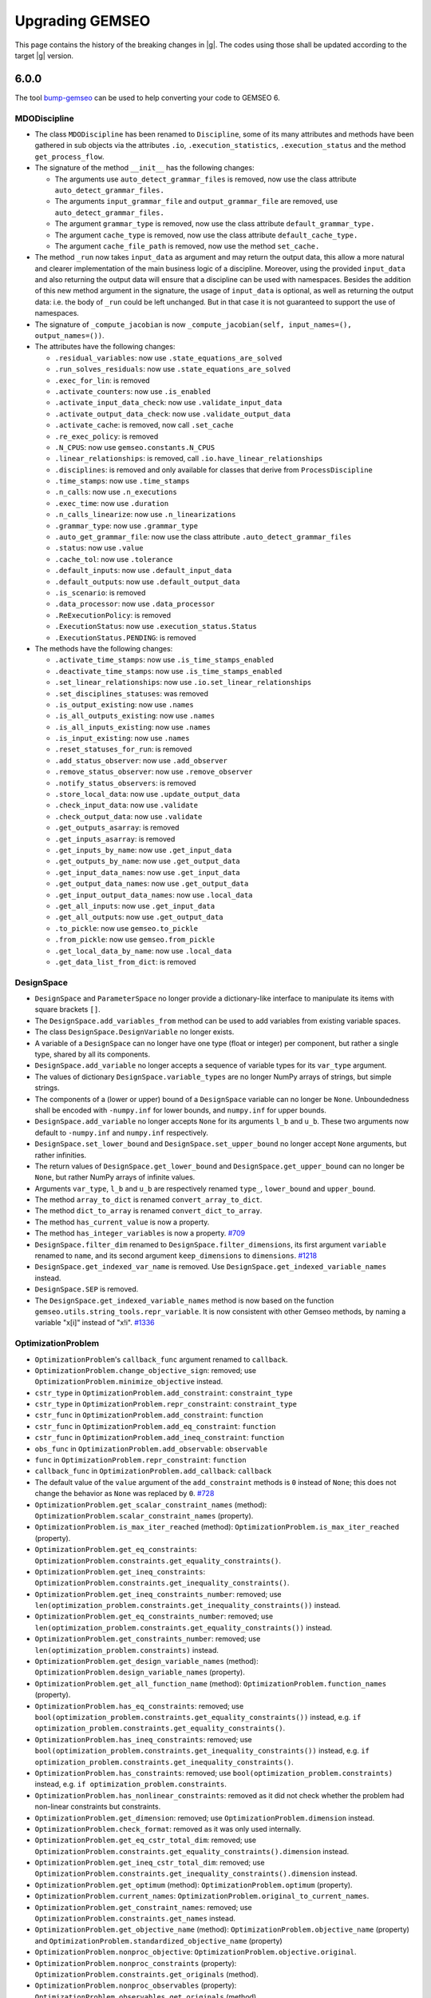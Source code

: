 ..
    Copyright 2021 IRT Saint Exupéry, https://www.irt-saintexupery.com

    This work is licensed under the Creative Commons Attribution-ShareAlike 4.0
    International License. To view a copy of this license, visit
    http://creativecommons.org/licenses/by-sa/4.0/ or send a letter to Creative
    Commons, PO Box 1866, Mountain View, CA 94042, USA.

.. _bump-gemseo: https://gitlab.com/gemseo/dev/bump-gemseo
.. _upgrading-gemseo:

Upgrading GEMSEO
~~~~~~~~~~~~~~~~

This page contains the history of the breaking changes in |g|.
The codes using those shall be updated according to the target |g| version.

6.0.0
=====

The tool `bump-gemseo`_ can be used to help converting your code to GEMSEO 6.

MDODiscipline
-------------

- The class ``MDODiscipline`` has been renamed to ``Discipline``,
  some of its many attributes and methods have been gathered in sub objects via the attributes
  ``.io``, ``.execution_statistics``, ``.execution_status`` and the method ``get_process_flow``.
- The signature of the method ``__init__`` has the following changes:

  - The arguments use ``auto_detect_grammar_files`` is removed, now use the class attribute ``auto_detect_grammar_files.``
  - The arguments ``input_grammar_file`` and ``output_grammar_file`` are removed, use ``auto_detect_grammar_files.``
  - The argument ``grammar_type`` is removed, now use the class attribute ``default_grammar_type.``
  - The argument ``cache_type`` is removed, now use the class attribute ``default_cache_type.``
  - The argument ``cache_file_path`` is removed, now use the method ``set_cache.``
- The method ``_run`` now takes ``input_data`` as argument and may return the output data,
  this allow a more natural and clearer implementation of the main business logic of a discipline.
  Moreover, using the provided ``input_data`` and also returning the output data will ensure that a
  discipline can be used with namespaces.
  Besides the addition of this new method argument in the signature, the usage  of ``input_data`` is optional,
  as well as returning the output data: i.e. the body of ``_run`` could be left unchanged.
  But in that case it is not guaranteed to support the use of namespaces.
- The signature of ``_compute_jacobian`` is now ``_compute_jacobian(self, input_names=(), output_names=())``.
- The attributes have the following changes:

  - ``.residual_variables``: now use ``.state_equations_are_solved``
  - ``.run_solves_residuals``: now use ``.state_equations_are_solved``
  - ``.exec_for_lin``: is removed
  - ``.activate_counters``: now use ``.is_enabled``
  - ``.activate_input_data_check``: now use ``.validate_input_data``
  - ``.activate_output_data_check``: now use ``.validate_output_data``
  - ``.activate_cache``: is removed, now call ``.set_cache``
  - ``.re_exec_policy``: is removed
  - ``.N_CPUS``: now use ``gemseo.constants.N_CPUS``
  - ``.linear_relationships``: is removed, call ``.io.have_linear_relationships``
  - ``.disciplines``: is removed and only available for classes that derive from ``ProcessDiscipline``
  - ``.time_stamps``: now use ``.time_stamps``
  - ``.n_calls``: now use ``.n_executions``
  - ``.exec_time``: now use ``.duration``
  - ``.n_calls_linearize``: now use ``.n_linearizations``
  - ``.grammar_type``: now use ``.grammar_type``
  - ``.auto_get_grammar_file``: now use the class attribute ``.auto_detect_grammar_files``
  - ``.status``: now use ``.value``
  - ``.cache_tol``: now use ``.tolerance``
  - ``.default_inputs``: now use ``.default_input_data``
  - ``.default_outputs``: now use ``.default_output_data``
  - ``.is_scenario``: is removed
  - ``.data_processor``: now use ``.data_processor``
  - ``.ReExecutionPolicy``: is removed
  - ``.ExecutionStatus``: now use ``.execution_status.Status``
  - ``.ExecutionStatus.PENDING``: is removed
- The methods have the following changes:

  - ``.activate_time_stamps``: now use ``.is_time_stamps_enabled``
  - ``.deactivate_time_stamps``: now use ``.is_time_stamps_enabled``
  - ``.set_linear_relationships``: now use ``.io.set_linear_relationships``
  - ``.set_disciplines_statuses``: was removed
  - ``.is_output_existing``: now use ``.names``
  - ``.is_all_outputs_existing``: now use ``.names``
  - ``.is_all_inputs_existing``: now use ``.names``
  - ``.is_input_existing``: now use ``.names``
  - ``.reset_statuses_for_run``: is removed
  - ``.add_status_observer``: now use ``.add_observer``
  - ``.remove_status_observer``: now use ``.remove_observer``
  - ``.notify_status_observers``: is removed
  - ``.store_local_data``: now use ``.update_output_data``
  - ``.check_input_data``: now use ``.validate``
  - ``.check_output_data``: now use ``.validate``
  - ``.get_outputs_asarray``: is removed
  - ``.get_inputs_asarray``: is removed
  - ``.get_inputs_by_name``: now use ``.get_input_data``
  - ``.get_outputs_by_name``: now use ``.get_output_data``
  - ``.get_input_data_names``: now use ``.get_input_data``
  - ``.get_output_data_names``: now use ``.get_output_data``
  - ``.get_input_output_data_names``: now use ``.local_data``
  - ``.get_all_inputs``: now use ``.get_input_data``
  - ``.get_all_outputs``: now use ``.get_output_data``
  - ``.to_pickle``: now use ``gemseo.to_pickle``
  - ``.from_pickle``: now use ``gemseo.from_pickle``
  - ``.get_local_data_by_name``: now use ``.local_data``
  - ``.get_data_list_from_dict``: is removed

DesignSpace
-----------

- ``DesignSpace`` and ``ParameterSpace`` no longer provide a dictionary-like interface to manipulate its items with square brackets ``[]``.
- The ``DesignSpace.add_variables_from`` method can be used to add variables from existing variable spaces.
- The class ``DesignSpace.DesignVariable`` no longer exists.
- A variable of a ``DesignSpace`` can no longer have one type (float or integer) per component, but rather a single type, shared by all its components.
- ``DesignSpace.add_variable`` no longer accepts a sequence of variable types for its ``var_type`` argument.
- The values of dictionary ``DesignSpace.variable_types`` are no longer NumPy arrays of strings, but simple strings.
- The components of a (lower or upper) bound of a ``DesignSpace`` variable can no longer be ``None``. Unboundedness shall be encoded with ``-numpy.inf`` for lower bounds, and ``numpy.inf`` for upper bounds.
- ``DesignSpace.add_variable`` no longer accepts ``None`` for its arguments ``l_b`` and ``u_b``. These two arguments now default to ``-numpy.inf`` and ``numpy.inf`` respectively.
- ``DesignSpace.set_lower_bound`` and ``DesignSpace.set_upper_bound`` no longer accept ``None`` arguments, but rather infinities.
- The return values of ``DesignSpace.get_lower_bound`` and ``DesignSpace.get_upper_bound`` can no longer be ``None``, but rather NumPy arrays of infinite values.
- Arguments ``var_type``, ``l_b`` and ``u_b`` are respectively renamed ``type_``, ``lower_bound`` and ``upper_bound``.
- The method ``array_to_dict`` is renamed ``convert_array_to_dict``.
- The method ``dict_to_array`` is renamed ``convert_dict_to_array``.
- The method ``has_current_value`` is now a property.
- The method ``has_integer_variables`` is now a property.
  `#709 <https://gitlab.com/gemseo/dev/gemseo/-/issues/709>`_
- ``DesignSpace.filter_dim`` renamed to ``DesignSpace.filter_dimensions``, its first argument ``variable`` renamed to ``name``, and its second argument ``keep_dimensions`` to ``dimensions``.
  `#1218 <https://gitlab.com/gemseo/dev/gemseo/-/issues/1218>`_
- ``DesignSpace.get_indexed_var_name`` is removed. Use ``DesignSpace.get_indexed_variable_names`` instead.
- ``DesignSpace.SEP`` is removed.
- The ``DesignSpace.get_indexed_variable_names`` method is now based on the function ``gemseo.utils.string_tools.repr_variable``. It is now consistent with other Gemseo methods, by naming a variable "x[i]" instead of "x!i".
  `#1336 <https://gitlab.com/gemseo/dev/gemseo/-/issues/1336>`_

OptimizationProblem
-------------------

- ``OptimizationProblem``'s ``callback_func`` argument renamed to ``callback``.
- ``OptimizationProblem.change_objective_sign``: removed; use ``OptimizationProblem.minimize_objective`` instead.
- ``cstr_type`` in ``OptimizationProblem.add_constraint``: ``constraint_type``
- ``cstr_type`` in ``OptimizationProblem.repr_constraint``: ``constraint_type``
- ``cstr_func`` in ``OptimizationProblem.add_constraint``: ``function``
- ``cstr_func`` in ``OptimizationProblem.add_eq_constraint``: ``function``
- ``cstr_func`` in ``OptimizationProblem.add_ineq_constraint``: ``function``
- ``obs_func`` in ``OptimizationProblem.add_observable``: ``observable``
- ``func`` in ``OptimizationProblem.repr_constraint``: ``function``
- ``callback_func`` in ``OptimizationProblem.add_callback``: ``callback``
- The default value of the ``value`` argument of the ``add_constraint`` methods is ``0`` instead of ``None``; this does not change the behavior as ``None`` was replaced by ``0``.
  `#728 <https://gitlab.com/gemseo/dev/gemseo/-/issues/728>`_
- ``OptimizationProblem.get_scalar_constraint_names`` (method): ``OptimizationProblem.scalar_constraint_names`` (property).
- ``OptimizationProblem.is_max_iter_reached`` (method): ``OptimizationProblem.is_max_iter_reached`` (property).
- ``OptimizationProblem.get_eq_constraints``: ``OptimizationProblem.constraints.get_equality_constraints()``.
- ``OptimizationProblem.get_ineq_constraints``: ``OptimizationProblem.constraints.get_inequality_constraints()``.
- ``OptimizationProblem.get_ineq_constraints_number``: removed; use ``len(optimization_problem.constraints.get_inequality_constraints())`` instead.
- ``OptimizationProblem.get_eq_constraints_number``: removed; use ``len(optimization_problem.constraints.get_equality_constraints())`` instead.
- ``OptimizationProblem.get_constraints_number``: removed; use ``len(optimization_problem.constraints)`` instead.
- ``OptimizationProblem.get_design_variable_names`` (method): ``OptimizationProblem.design_variable_names`` (property).
- ``OptimizationProblem.get_all_function_name`` (method): ``OptimizationProblem.function_names`` (property).
- ``OptimizationProblem.has_eq_constraints``: removed; use ``bool(optimization_problem.constraints.get_equality_constraints())`` instead, e.g. ``if optimization_problem.constraints.get_equality_constraints()``.
- ``OptimizationProblem.has_ineq_constraints``: removed; use ``bool(optimization_problem.constraints.get_inequality_constraints())`` instead, e.g. ``if optimization_problem.constraints.get_inequality_constraints()``.
- ``OptimizationProblem.has_constraints``: removed; use ``bool(optimization_problem.constraints)`` instead, e.g. ``if optimization_problem.constraints``.
- ``OptimizationProblem.has_nonlinear_constraints``: removed as it did not check whether the problem had non-linear constraints but constraints.
- ``OptimizationProblem.get_dimension``: removed; use ``OptimizationProblem.dimension`` instead.
- ``OptimizationProblem.check_format``: removed as it was only used internally.
- ``OptimizationProblem.get_eq_cstr_total_dim``: removed; use ``OptimizationProblem.constraints.get_equality_constraints().dimension`` instead.
- ``OptimizationProblem.get_ineq_cstr_total_dim``: removed; use ``OptimizationProblem.constraints.get_inequality_constraints().dimension`` instead.
- ``OptimizationProblem.get_optimum`` (method): ``OptimizationProblem.optimum`` (property).
- ``OptimizationProblem.current_names``: ``OptimizationProblem.original_to_current_names``.
- ``OptimizationProblem.get_constraint_names``: removed; use ``OptimizationProblem.constraints.get_names`` instead.
- ``OptimizationProblem.get_objective_name`` (method): ``OptimizationProblem.objective_name`` (property) and ``OptimizationProblem.standardized_objective_name`` (property)
- ``OptimizationProblem.nonproc_objective``: ``OptimizationProblem.objective.original``.
- ``OptimizationProblem.nonproc_constraints`` (property): ``OptimizationProblem.constraints.get_originals`` (method).
- ``OptimizationProblem.nonproc_observables`` (property): ``OptimizationProblem.observables.get_originals`` (method).
- ``OptimizationProblem.nonproc_new_iter_observables` (property): ``OptimizationProblem.new_iter_observables.get_originals`` (method).
- ``OptimizationProblem.get_nonproc_objective``: removed; use ``OptimizationProblem.objective.original`` instead.
- ``OptimizationProblem.get_nonproc_constraints``: removed; use ``OptimizationProblem.constraints.get_originals`` instead.
- ``OptimizationProblem.get_all_functions``: removed; use ``OptimizationProblem.original_functions`` and ``OptimizationProblem.functions`` instead.
- ``OptimizationProblem.DESIGN_VAR_NAMES``: removed as it was no longer used.
- ``OptimizationProblem.DESIGN_VAR_SIZE``: removed as it was no longer used.
- ``OptimizationProblem.DESIGN_SPACE_ATTRS``: removed as it was no longer used.
- ``OptimizationProblem.FUNCTIONS_ATTRS``: removed as it was no longer used.
- ``OptimizationProblem.DESIGN_SPACE_GROUP``: removed as it was no longer used.
- ``OptimizationProblem.HDF_NODE_PATH``: removed as it was no longer used.
- ``OptimizationProblem.OPT_DESCR_GROUP``: removed as it was only used internally.
- ``OptimizationProblem.OBJECTIVE_GROUP``: removed as it was only used internally.
- ``OptimizationProblem.SOLUTION_GROUP``: removed as it was only used internally.
- ``OptimizationProblem.CONSTRAINTS_GROUP``: removed as it was only used internally.
- ``OptimizationProblem.OBSERVABLES_GROUP``: removed as it was only used internally.
- ``OptimizationProblem._OPTIM_DESCRIPTION``: removed as it was only used internally.
- ``OptimizationProblem.KKT_RESIDUAL_NORM``: removed as it was only used internally.
- ``OptimizationProblem.HDF5_FORMAT``: removed; use ``OptimizationProblem.HistoryFileFormat.HDF5`` instead.
- ``OptimizationProblem.GGOBI_FORMAT``: removed; use ``OptimizationProblem.HistoryFileFormat.GGOBI`` instead.
- ``OptimizationProblem.add_eq_constraint``: removed; use ``OptimizationProblem.add_constraint`` with ``constraint_type="eq"`` instead.
- ``OptimizationProblem.add_ineq_constraint``: removed; use ``OptimizationProblem.add_constraint`` with ``constraint_type="ineq"`` instead.
- ``OptimizationProblem.OptimumType``: removed; use the namedtuple ``OptimizationProblem.Solution`` instead.
- ``OptimizationProblem.ineq_tolerance``: removed; use ``Optimization.tolerances.inequality`` instead.
- ``OptimizationProblem.eq_tolerance``: removed; use ``Optimization.tolerances.equality`` instead.
- ``OptimizationProblem.preprocess_options``: removed as this dictionary was only used as ``optimization_problem.preprocess_options.get("is_function_input_normalized", False)``; use ``optimization_problem.objective.expects_normalized_inputs`` instead.
- ``OptimizationProblem.get_active_ineq_constraints``: removed; use ``OptimizationProblem.constraints.get_active`` instead.
- ``OptimizationProblem.execute_observables_callback``: removed; use ``OptimizationProblem.new_iter_observables.evaluate`` instead.
- ``OptimizationProblem.aggregate_constraint``: removed; use ``OptimizationProblem.constraints.aggregate`` instead.
- ``OptimizationProblem.original_to_current_names``: removed; use ``OptimizationProblem.constraints.original_to_current_names`` instead.
- ``OptimizationProblem.get_observable``: removed; use ``OptimizationProblem.observables.get_from_name`` instead.
- ``OptimizationProblem.is_point_feasible``: removed; use ``OptimizationProblem.constraints.is_point_feasible`` instead.
- ``OptimizationProblem.get_feasible_points``: removed; use ``OptimizationProblem.history.feasible_points`` instead.
- ``OptimizationProblem.check_design_point_is_feasible``: removed; use ``OptimizationProblem.history.check_design_point_is_feasible`` instead.
- ``OptimizationProblem.get_number_of_unsatisfied_constraints``: removed; use ``OptimizationProblem.constraints.get_number_of_unsatisfied_constraints`` instead.
- ``OptimizationProblem.get_data_by_names``: removed; use ``OptimizationProblem.history.get_data_by_names`` instead.
- ``OptimizationProblem.get_last_point``: removed; use ``OptimizationProblem.history.last_point`` instead.
- ``OptimizationProblem.activate_bound_check`` renamed to ``OptimizationProblem.check_bounds``.
- ``OptimizationProblem``'s ``input_database`` argument renamed to ``database``.
- ``OptimizationProblem.variable_names`` removed; use ``OptimizationProblem.design_space.variable_names`` instead.
- ``OptimizationProblem.dimension`` removed; use ``OptimizationProblem.design_space.dimension`` instead.
- ``OptimizationProblem.add_callback`` renamed to ``OptimizationProblem.add_listener``, its ``each_new_iter`` argument to ``at_each_iteration`` and its ``each_store`` argument to ``at_each_function_call``.
- ``OptimizationProblem.evaluate_functions``'s ``eval_jac`` argument renamed to ``compute_jacobians``.
- ``OptimizationProblem.evaluate_functions``'s ``eval_observables`` argument renamed to ``evaluate_observables``.
- ``OptimizationProblem.evaluate_functions``'s ``eval_obj`` argument renamed to ``evaluate_objective``.
- ``OptimizationProblem.evaluate_functions``'s ``x_vect`` argument renamed to ``design_vector``.
- ``OptimizationProblem.evaluate_functions``'s ``normalize`` argument renamed to ``design_vector_is_normalized``.
- ``OptimizationProblem.ProblemType``: removed; use a boolean mechanism instead to check if the the problem is linear.
- ``OptimizationProblem.pb_type``: removed; use the boolean property ``is_linear`` instead.
- ``OptimizationProblem``'s ``pb_type``: removed; use the boolean argument ``is_linear`` instead.
- ``OptimizationProblem.clear_listeners``: removed as it was no longer used; use ``EvaluationProblem.database.clear_listeners`` instead.
- ``OptimizationProblem``'s ``fd_step`` attribute and argument renamed to ``differentiation_step``.
- ``OptimizationProblem``'s ``database`` argument can no longer be a file path and the ``hdf_node_path`` argument has been removed; use ``Database.from_hdf(file_path, hdf_node_path=hdf_node_path)`` to pass a ``Database`` relying on a HDF5 file.
- ``OptimizationProblem``'s ``get_x0_normalized`` removed; use ``OptimizationProblem.design_space.get_current_value`` instead.
  `#1104 <https://gitlab.com/gemseo/dev/gemseo/-/issues/1104>`_
- ``OptimizationProblem.get_violation_criteria`` renamed to ``OptimizationProblem.check_design_point_is_feasible``.

Distributions
-------------

- ``ComposedDistribution``: ``JointDistribution``
- ``OTComposedDistribution``: ``OTJointDistribution``
- ``SPComposedDistribution``: ``SPJointDistribution``
- ``ParameterSpace.build_composed_distribution``: ``ParameterSpace.build_joint_distribution``
- ``Distribution.COMPOSED_DISTRIBUTION_CLASS``: ``Distribution.JOINT_DISTRIBUTION_CLASS``
- ``DistributionFactory.create_composed_distribution``: ``DistributionFactory.create_joint_distribution``
- ``gemseo.uncertainty.distributions.composed``: ``gemseo.uncertainty.distributions.joint``
- ``gemseo.uncertainty.distributions.scipy.composed``: ``gemseo.uncertainty.distributions.scipy.joint``
- ``gemseo.uncertainty.distributions.openturns.composed``: ``gemseo.uncertainty.distributions.openturns.joint``
- ``gemseo.algos.parameter_space.build_composed_distribution``: ``gemseo.algos.parameter_space.build_joint_distribution``
  `#989 <https://gitlab.com/gemseo/dev/gemseo/-/issues/989>`_
- The ``dimension`` argument of ``BaseDistribution`` has been removed as it no longer makes sense for distributions modelling scalar random variables.
- Any class deriving from ``BaseDistribution`` and ``ScalarDistributionMixin`` models a scalar random variable, e.g. ``OTDistribution`` and ``SPDistribution``, while the ``BaseJointDistribution`` models a random vector.
- ``BaseJointDistribution.plot`` has been removed; use ``BaseJointDistribution.marginals[i].plot`` instead.
- ``BaseDistribution.plot_all``: removed; used ``ScalarDistributionMixin.plot`` instead.
- ``BaseDistribution.marginals``: removed; only ``BaseJointDistribution`` has this attribute.
  `#1183 <https://gitlab.com/gemseo/dev/gemseo/-/issues/1183>`_
- The ``variable`` argument of ``BaseDistribution`` has been removed as a probability distribution is not defined from a variable name.
- The ``variable_name`` attribute of ``BaseDistribution`` has been removed in connection with the removal of the ``variable`` argument.
  `#1184 <https://gitlab.com/gemseo/dev/gemseo/-/issues/1184>`_
- ``BaseDistribution.distribution_name`` has been removed as it was no longer used.
- ``BaseDistribution.parameters`` has been removed as it was no longer used.
- ``BaseDistribution.standard_parameters`` has been removed as it was no longer used.
  `#1186 <https://gitlab.com/gemseo/dev/gemseo/-/issues/1186>`_
- The argument ``use_asymptotic_distributions`` is no longer an instantiation argument but an argument of
  ``SobolAnalysis.compute_indices``.
  `#1189 <https://gitlab.com/gemseo/dev/gemseo/-/issues/1189>`_

DOE
---

- ``DOELibrary.DIMENSION``: removed as it was no longer used.
- ``DOELibrary.LEVEL_KEYWORD``: removed as it was no longer used.
- ``DOELibrary.PHIP_CRITERIA``: removed as it was no longer used.
- ``DOELibrary.SAMPLES_TAG``: removed as it was no longer used.
- ``DOELibrary.DESIGN_ALGO_NAME``: removed as it was no longer used.
- ``DOELibraryOutputType``: removed; use ``EvaluationType`` instead.
- ``DOELibraryOptionType``: removed; use ``DriverLibraryOptionType`` instead.
- ``DOELibrary.__call__``: removed; use ``BaseDOELibrary.compute_doe`` instead.
- ``DOELibrary.evaluate_samples``: removed; use ``BaseDOELibrary.execute`` instead.
- ``DOELibrary.eval_jac``: removed as it was no longer used; note, however, that the DOE algorithm option ``eval_jac`` is still available.
- ``DOELibrary.export_samples``: removed because it simply saved the NumPy array ``BaseDOELibrary.unit_samples`` to a text file; use ``numpy.savetxt(file_path, doe_library.unit_samples, delimiter=",")`` to obtain the same result.

Disciplines
-----------

- ``AutoPyDiscipline.input_names``: removed; use ``Discipline`` API instead.
- ``AutoPyDiscipline.output_names``: removed; use ``Discipline`` API instead.
- ``AutoPyDiscipline.use_arrays``: removed as it was no longer used.
- ``gemseo.disciplines.auto_py.to_arrays_dict``: removed as it was no longer used.
- ``AnalyticDiscipline``'s ``fast_evaluation`` argument: removed; always use fast evaluation.
- ``SobieskiBase.DTYPE_COMPLEX``: removed; use ``SobieskiBase.DataType.COMPLEX`` instead.
- ``SobieskiBase.DTYPE_DOUBLE``: removed; use ``SobieskiBase.DataType.FLOAT`` instead.
- ``SobieskiBase.DTYPE_DEFAULT``: removed as it was no longer used.
- ``SobieskiDiscipline.DTYPE_COMPLEX``: removed; use ``SobieskiBase.DataType.COMPLEX`` instead.
- ``SobieskiDiscipline.DTYPE_DOUBLE``: removed; use ``SobieskiBase.DataType.FLOAT`` instead.
- ``Boxplot.opacity_level``: removed; use the ``opacity_level`` option of ``Boxplot`` instead.
- ``DiscFromExe``'s ``use_shell`` argument: removed as it was no longer used.
- ``DiscFromExe``'s ``executable_command`` argument renamed to ``command_line``.
- ``DiscFromExe.executable_command`` renamed to ``DiscFromExe.command_line``.
- ``DiscFromExe``'s ``folders_iter`` argument renamed to ``directory_naming_method``.
- ``DiscFromExe``'s ``output_folder_basepath`` argument renamed to ``root_directory``.
- ``RemappingDiscipline`` maps the differentiated data names of the underlying discipline and use the same   linearization mode.
  `#1197 <https://gitlab.com/gemseo/dev/gemseo/-/issues/1197>`_
- ``gemseo.wrappers`` renamed to ``gemseo.disciplines.wrappers``.
  `#1193 <https://gitlab.com/gemseo/dev/gemseo/-/issues/1193>`_
- The module ``scheduler_wrapped_disc.py`` was renamed to ``discipline_wrapper.py``.
  `#1191 <https://gitlab.com/gemseo/dev/gemseo/-/issues/1191>`_

Machine learning
----------------

- All functions and ``MLAlgo``'s attributes and methods to save and load instances of machine learning algorithms models
  (namely ``MLAlgo.FILENAME``, ``MLAlgo.to_pickle``, ``MLAlgo.load_algo``, ``import_mlearning_model``, ``import_regression_model``, ``import_classification_model`` and ``import_clustering_model``);
  use the functions ``to_pickle`` and ``from_pickle`` instead.
  `#540 <https://gitlab.com/gemseo/dev/gemseo/-/issues/540>`_
- ``MLQualityMeasure.evaluate_bootstrap``: removed; use ``BaseMLAlgoQuality.compute_bootstrap_measure`` instead.
- ``MLQualityMeasure.evaluate_kfolds``: removed; use ``BaseMLAlgoQuality.compute_cross_validation_measure`` instead.
- ``MLQualityMeasure.evaluate_learn``: removed; use ``BaseMLAlgoQuality.compute_learning_measure`` instead.
- ``MLQualityMeasure.evaluate_loo``: removed; use ``BaseMLAlgoQuality.compute_leave_one_out_measure`` instead.
- ``MLQualityMeasure.evaluate_test``: removed; use ``BaseMLAlgoQuality.compute_test_measure`` instead.
- ``SensitivityAnalysis``: ``BaseSensitivityAnalysis``
- ``ToleranceInterval``: ``BaseToleranceInterval``
- ``distribution.ToleranceIntervalFactory``: ``factory.ToleranceIntervalFactory``
- ``distribution``: ``base_distribution``
- ``Distribution``: ``BaseDistribution``
- ``MLClassificationAlgo``: ``BaseClassifier``
- ``MLClusteringAlgo``: ``BaseClusterer``
- ``MLClassificationAlgo``: ``BaseClassifier``
- ``MLAlgo``: ``BaseMLAlgo``
- ``MLQualityMeasure``: ``BaseMLAlgoQuality``
- ``MLErrorMeasure``: ``BaseRegressorQuality``
- ``MLClusteringMeasure``: ``BaseClustererQuality``
- ``MLPredictiveClusteringMeasure``: ``BasePredictiveClustererQuality``
- ``MLRegressionAlgo``: ``BaseRegressor``
- ``resampler``: ``base_resampler``
- ``Resampler``: ``BaseResampler``
- ``transformer``: ``base_transformer``
- ``Transformer``: ``BaseTransformer``
- ``dimension_reduction``: ``base_dimension_reduction``
- ``DimensionReduction``: ``BaseDimensionReduction``
- ``gemseo.mlearning.classification``:

  - the classification algorithms are in ``gemseo.mlearning.classification.algos``
  - the quality measures are in ``gemseo.mlearning.classification.quality``
  - ``gemseo.mlearning.classification.classification.MLClassificationAlgo``: renamed to ``BaseClassifier``
  - ``ClassificationModelFactory``: renamed to ``ClassifierFactory``

- ``gemseo.mlearning.clustering``:

  - the clustering algorithms are in ``gemseo.mlearning.clustering.algos``
  - the quality measures are in ``gemseo.mlearning.clustering.quality``
  - ``gemseo.mlearning.clustering.clustering.MLClusteringAlgo``: renamed to ``BaseClusterer``
  - ``ClusteringModelFactory``: renamed to ``ClustererFactory``
  - ``MLClusteringMeasure``: renamed to ``BaseClustererQuality``

- ``gemseo.mlearning.regression``:

  - the regression algorithms are in ``gemseo.mlearning.regression.algos``
  - the quality measures are in ``gemseo.mlearning.regression.quality``
  - ``gemseo.mlearning.regression.regression.MLRegressionAlgo``: renamed to ``BaseRegressor``
  - ``RegressionModelFactory``: renamed to ``RegressorFactory``
  - ``MLErrorMeasure``: renamed to ``BaseRegressorQuality``
  - ``MLErrorMeasureFactory``: renamed to ``RegressorQualityFactory``

- ``gemseo.mlearning.quality_measures``: removed; use instead:

  - ``gemseo.mlearning.core.quality.factory.MLAlgoQualityFactory``
  - ``gemseo.mlearning.core.quality.quality_measure.BaseMLAlgoQuality``
  - ``gemseo.mlearning.classification.quality`` for quality measures related to classifiers
  - ``gemseo.mlearning.clustering.quality`` for quality measures related to clusterers
  - ``gemseo.mlearning.regression.quality`` for quality measures related to regressors
  `#1174 <https://gitlab.com/gemseo/dev/gemseo/-/issues/1174>`_

Algorithms
----------

- ``DriverLibrary.get_x0_and_bounds_vects`` renamed to ``BaseDriverLibrary.get_x0_and_bounds``.
- ``DriverLibOptionType`` renamed to ``DriverLibraryOptionType``.
- ``CustomDOE.read_file``'s ``dimension`` argument: removed as it was unused.
- ``OptimizationLibrary.algorithm_handles_eqcstr`` renamed to ``BaseOptimizationLibrary.check_equality_constraint_support``.
- ``OptimizationLibrary.algorithm_handles_ineqcstr`` renamed to ``BaseOptimizationLibrary.check_inequality_constraint_support``.
- ``OptimizationLibrary.is_algo_requires_positive_cstr`` renamed to ``BaseOptimizationLibrary.check_positivity_constraint_requirement``.
- The attribute ``BaseDriverLibrary.MAX_DS_SIZE_PRINT`` no longer exists; it is replaced by the argument ``max_design_space_dimension_to_log`` of ``BaseDriverLibrary.execute``.
  `#1163 <https://gitlab.com/gemseo/dev/gemseo/-/issues/1163>`_
- ``gemseo.algos.algorithm_library.AlgorithmLibrary``: ``gemseo.algos.base_algorithm_library.BaseAlgorithmLibrary``.
- ``gemseo.algos.driver_library.DriverLibrary``: ``gemseo.algos.base_driver_library.BaseDriverLibrary``.
- ``gemseo.algos.ode.driver_library.DriverLibrary``: ``gemseo.algos.base_driver_library.BaseDriverLibrary``.
- ``gemseo.algos.ode_solver_lib.ODESolverLibrary``: ``gemseo.algos.ode.base_ode_solver_library.BaseODESolverLibrary``.
- ``gemseo.algos.doe.doe_library.DOELibrary``: ``gemseo.algos.doe.base_doe_library.BaseDOELibrary``.
- ``gemseo.algos.opt.optimization_library.BaseDOELibrary``: ``gemseo.algos.opt.base_optimization_library.BaseOptimizationLibrary``.
- ``BaseAlgorithmLibrary.driver_has_option``: removed; use ``name in BaseAlgorithmLibrary._option_grammar`` instead.
- ``AlgorithmLibrary.init_options_grammar``: removed; use ``BaseAlgorithmLibrary._init_options_grammar`` instead, which will disappear in the next version.
- ``AlgorithmLibrary.opt_grammar``: removed; use ``BaseAlgorithmLibrary._option_grammar`` instead, which will disappear in the next version.
- ``AlgorithmLibrary.OPTIONS_DIR``: removed; use ``BaseAlgorithmLibrary._OPTIONS_DIR`` instead, which will disappear in the next version.
- ``AlgorithmLibrary.OPTIONS_MAP``: removed; use ``BaseAlgorithmLibrary._OPTIONS_MAP`` instead, which will disappear in the next version.
- ``AlgorithmLibrary.internal_algo_name``: removed; use ``BaseAlgorithmLibrary.description[algo_name].internal_algo_name`` instead.
- ``AlgorithmLibrary.algorithms``: removed; use ``list(BaseAlgorithmLibrary.descriptions)`` instead.
- ``AlgorithmLibrary.LIBRARY_NAME``: removed as it was no longer used (note that this information is already included in the class names and in the docstrings).
- ``LinearSolverLibrary.solve``: removed; use ``BaseLinearSolverLibrary.execute`` instead.
- ``LinearSolverLibrary.solution``: removed; use ``problem.solution`` instead, where ``problem`` is the ``LinearProblem`` passed to the method ``BaseLinearSolverLibrary.execute``.
- ``LinearSolverLibrary.save_fpath (str | None)``: ``BaseLinearSolverLibrary.file_path (Path)``.
- ``DriverLibrary.get_optimum_from_database``: removed; use ``OptimizationResult.from_optimization_problem`` instead.
- ``DriverLibrary.ensure_bounds``: removed as it was no longer used.
- ``DriverLibrary.requires_gradient``: removed; use ``BaseDriverLibrary.description[algo_name].require_gradient`` instead.
- ``DriverLibrary.finalize_iter_observer``: removed as it was only used once internally, by ``DriverLibrary.execute``.
- ``DriverLibrary.new_iteration_callback``: protected because it is not an end-user feature.
- ``DriverLibrary.deactivate_progress_bar``: protected because it is not an end-user feature.
- ``DriverLibrary.init_iter_observer``: protected because it is not an end-user feature.
- ``DriverLibrary.clear_listeners``: protected because it is not an end-user feature.
- ``DriverLibrary.get_x0_and_bounds``: removed; use ``get_value_and_bounds`` instead.
- ``OptimizationLibrary.check_inequality_constraint_support``: removed; use ``BaseOptimizationLibrary.descriptions[algo_name].handle_inequality_constraints`` instead.
- ``OptimizationLibrary.check_equality_constraint_support``: removed; use ``BaseOptimizationLibrary.descriptions[algo_name].handle_equality_constraints`` instead.
- ``OptimizationLibrary.check_positivity_constraint_requirement``: removed; use ``BaseOptimizationLibrary.descriptions[algo_name].positive_constraints`` instead.
- ``OptimizationLibrary.get_right_sign_constraints``: protected because it is not an end-user feature.
- ``ScipyLinalgAlgos.BASE_INFO_MSG``: removed as it was used only internally.
- ``ScipyOpt.LIB_COMPUTE_GRAD``: removed as it was no longer used.
- ``ScipyMILP.LIB_COMPUTE_GRAD``: removed as it was no longer used.
- ``ScipyGlobalOpt.LIB_COMPUTE_GRAD``: removed as it was no longer used.
- ``NLopt.LIB_COMPUTE_GRAD``: removed as it was no longer used.
- ``ScipyLinprog.LIB_COMPUTE_GRAD``: removed as it was no longer used.
- ``ScipyLinalgAlgos.get_default_properties``: removed; use ``ScipyLinalgAlgos.descriptions[algo_name]`` instead.
- ``NLopt``'s class attributes defining error messages: removed as it was used only internally.
- ``ScipyGlobalOpt.iter_callback``: protected because it is not an end-user feature.
- ``ScipyGlobalOpt.max_func_calls``: protected because it is not an end-user feature.
- ``ScipyGlobalOpt.normalize_ds``: protected because it is not an end-user feature.
- ``ScipyLinalgAlgos.LGMRES_SPEC_OPTS``: protected because it is not an end-user feature.
- ``DriverLibrary.EQ_TOLERANCE``: removed as it was used only internally.
- ``DriverLibrary.EVAL_OBS_JAC_OPTION``: removed as it was used only internally.
- ``DriverLibrary.INEQ_TOLERANCE``: removed as it was used only internally.
- ``DriverLibrary.MAX_TIME``: removed as it was used only internally.
- ``DriverLibrary.NORMALIZE_DESIGN_SPACE_OPTION``: removed as it was used only internally.
- ``DriverLibrary.ROUND_INTS_OPTION``: removed as it was used only internally.
- ``DriverLibrary.USE_DATABASE_OPTION``: removed as it was used only internally.
- ``DriverLibrary.USE_ONE_LINE_PROGRESS_BAR``: removed as it was used only internally.
- ``DOELibrary.EVAL_JAC``: removed as it was used only internally.
- ``DOELibrary.N_PROCESSES``: removed as it was used only internally.
- ``DOELibrary.N_SAMPLES``: removed as it was used only internally.
- ``DOELibrary.SEED``: removed as it was used only internally.
- ``DOELibrary.WAIT_TIME_BETWEEN_SAMPLES``: removed as it was used only internally.
- ``OptimizationLibrary.MAX_ITER``: removed as it was used only internally.
- ``OptimizationLibrary.F_TOL_REL``: removed as it was used only internally.
- ``OptimizationLibrary.F_TOL_ABS``: removed as it was used only internally.
- ``OptimizationLibrary.X_TOL_REL``: removed as it was used only internally.
- ``OptimizationLibrary.X_TOL_ABS``: removed as it was used only internally.
- ``OptimizationLibrary.STOP_CRIT_NX``: removed as it was used only internally.
- ``OptimizationLibrary.LS_STEP_SIZE_MAX``: removed as it was used only internally.
- ``OptimizationLibrary.LS_STEP_NB_MAX``: removed as it was used only internally.
- ``OptimizationLibrary.MAX_FUN_EVAL``: removed as it was used only internally.
- ``OptimizationLibrary.PG_TOL``: removed as it was used only internally.
- ``OptimizationLibrary.SCALING_THRESHOLD``: removed as it was used only internally.
- ``OptimizationLibrary.VERBOSE``: removed as it was used only internally.
- ``OptimizationLibrary.descriptions`` (instance attribute): renamed to ``OptimizationLibrary.ALGORITHM_INFOS`` (class attribute).
- ``OptimizationLibrary.algo_name`` is now a read-only attribute; set the algorithm name at instantiation instead.
- ``OptimizationLibrary.execute``'s ``algo_name`` attribute: removed; set the algorithm name at instantiation instead.
- ``BaseLinearSolverLibrary.SAVE_WHEN_FAIL``: removed as it was used only internally.
- ``Nlopt.INNER_MAXEVAL``: removed as it was used only internally.
- ``Nlopt.STOPVAL``: removed as it was used only internally.
- ``Nlopt.CTOL_ABS``: removed as it was used only internally.
- ``Nlopt.INIT_STEP``: removed as it was used only internally.
- ``ScipyLinprog.REDUNDANCY_REMOVAL``: removed as it was used only internally.
- ``ScipyLinprog.REVISED_SIMPLEX``: removed as it was used only internally.
- ``CustomDOE.COMMENTS_KEYWORD``: removed as it was used only internally.
- ``CustomDOE.DELIMITER_KEYWORD``: removed as it was used only internally.
- ``CustomDOE.DOE_FILE``: removed as it was used only internally.
- ``CustomDOE.SAMPLES``: removed as it was used only internally.
- ``CustomDOE.SKIPROWS_KEYWORD``: removed as it was used only internally.
- ``OpenTURNS.OT_SOBOL``: removed as it was used only internally.
- ``OpenTURNS.OT_RANDOM``: removed as it was used only internally.
- ``OpenTURNS.OT_HASEL``: removed as it was used only internally.
- ``OpenTURNS.OT_REVERSE_HALTON``: removed as it was used only internally.
- ``OpenTURNS.OT_HALTON``: removed as it was used only internally.
- ``OpenTURNS.OT_FAURE``: removed as it was used only internally.
- ``OpenTURNS.OT_MC``: removed as it was used only internally.
- ``OpenTURNS.OT_FACTORIAL``: removed as it was used only internally.
- ``OpenTURNS.OT_COMPOSITE``: removed as it was used only internally.
- ``OpenTURNS.OT_AXIAL``: removed as it was used only internally.
- ``OpenTURNS.OT_LHSO``: removed as it was used only internally.
- ``OpenTURNS.OT_LHS``: removed as it was used only internally.
- ``OpenTURNS.OT_FULLFACT``: removed as it was used only internally.
- ``OpenTURNS.OT_SOBOL_INDICES``: removed as it was used only internally.
- ``PyDOE``'s class attributes: removed as it was used only internally.
- ``AlgorithmLibrary.problem``: removed as it was used only internally.
- ``is_kkt_residual_norm_reached``: moved to ``gemseo.algos.stop_criteria``.
- ``kkt_residual_computation``: moved to ``gemseo.algos.stop_criteria``.
  `#1224 <https://gitlab.com/gemseo/dev/gemseo/-/issues/1224>`_
- ``BaseAlgorithmLibrary`` and its derived classes now validate their settings (referred to as options in previous
  versions of GEMSEO) using a Pydantic model. The Pydantic models replace the ``JSONGrammar`` validation used in previous
  versions of GEMSEO. The aforementioned models have a hierarchical structure, for instance, the
  ``BaseDriverSettings`` shall inherit from ``BaseAlgorithmSettings`` in the same way as ``BaseDriverLibrary``
  inherits from ``BaseAlgorithmLibrary``. Instead of passing the settings one by one,
  a Pydantic model can be passed using the special argument ``"settings_model"``.
- The ``CustomDOE`` module has been renamed from ``lib_custom_doe.py`` to ``custom_doe.py``.
- The ``OpenTURNS`` module has been renamed from ``lib_openturns.py`` to ``openturns.py``.
- The ``PyDOE`` module has been renamed from ``lib_pydoe.py`` to ``pydoe.py``.
- The ``DiagonalDOE`` module has ben renamed from ``lib_scalable.py`` to ``scalable.py``.
- The ``SciPyDOE`` module has been renamed from ``lib_scipy.py`` to ``scipy_doe.py``.
- The ``delimiter`` setting of the ``CustomDOE`` no longer accepts ``None`` as a value.
- The ``ScipyODEAlgos`` module has been renamed from ``lib_scipy_ode.py`` to ``scipy_ode.py``.
- The ``ScipyGlobalOpt`` module has been renamed from ``lib_scipy_global.py`` to ``scipy_global.py``.
- The ``ScipyLinprog`` module has been renamed from ``lib_scipy_linprog.py`` to ``scipy_linprog.py``.
- The following setting names for ``ScipyLinprog`` have been modified:
- ``max_iter`` is now ``maxiter``,
- ``verbose`` is now ``disp``,
- ``redundancy removal`` is now ``rr``,
-  The ``ScipyOpt`` module has been renamed from ``lib_scipy.py`` to ``scipy_local.py``.
-  The following setting names for ``ScipyOpt`` have been modified:

  - ``max_ls_step_size`` is now ``maxls``,
  - ``max_ls_step_nb`` is now ``stepmx``,
  - ``max_fun_eval`` is now ``maxfun``,
  - ``pg_tol`` is now ``gtol``,
-  The ``ScipyMILP`` module has been renamed from ``lib_scipy_milp.py`` to ``scipy_local_milp.py``.
-  The following setting names for ``ScipyMILP`` has been modified:

  - ``max_iter`` is now ``node_limit``.
  - The SciPy linear algebra library module has been renamed from ``lib_scipy_linalg.py`` to  ``scipy_linalg.py``.
  - The ``DEFAULT`` linear solver from ``ScipyLinalgAlgos`` has been modified. Now it simply runs the LGMRES algorithm. Before it first attempted to solve using GMRES, the LGMRES in case of failure, then using direct method in case of failure.
- The following setting names have been modified:

  - ``max_iter`` is now ``maxiter`` (for all the scipy.linalg algorithms)
  - ``store_outer_av`` is now ``store_outer_Av`` (LGMRES)
- The following setting names for ``MNBI`` have been modified:

  - ``doe_algo_options`` is now ``doe_algo_settings``,
  - ``sub_optim_algo_options`` is now ``sub_optim_algo_settings``.
  `#1450 <https://gitlab.com/gemseo/dev/gemseo/-/issues/1450>`_
- ``sub_solver_algorithm`` in ``BaseAugmentedLagragian``: ``sub_algorithm_name``.
- ``sub_problem_options`` in ``BaseAugmentedLagragian``: ``sub_algorithm_settings``.
  `#1318 <https://gitlab.com/gemseo/dev/gemseo/-/issues/1318>`_
- The following legacy algorithms from the SciPy linear programming library are no longer interfaced:

  - Linear interior point method
  - Simplex
  - Revised Simplex

- One should now use the HiGHS algorithms: ``INTERIOR_POINT`` or ``DUAL_SIMPLEX``.
  `#1317 <https://gitlab.com/gemseo/dev/gemseo/-/issues/1317>`_
- A ``BaseMLAlgo`` is instantiated from a ``Dataset`` and either a ``BaseMLAlgoSettings`` instance defining all settings or a few settings; the signature is ``self, data: Dataset, settings_model: BaseMLAlgoSettings, **settings: Any)``.
- The dictionary ``BaseMLAlgo.parameters`` has been replaced by the read-only Pydantic model ``BaseMLAlgo.settings``.
- ``BaseMLAlgo.IDENTITY`` has been removed; use ``gemseo.utils.constants.READ_ONLY_EMPTY_DICT`` instead.
- A ``BaseFormulation`` is instantiated from a set of disciplines, objective name(s), a ``DesignSpace`` and either a ``BaseFormulation`` instance defining all settings or a few settings; the signature is ``self, disciplines: Iterable[Discipline], objective_name: str | Sequence[str], design_space: DesignSpace data: Dataset, settings_model: BaseFormulationSettings, **settings: Any)``.
- ``maximize_objective`` is no longer an argument or an option of ``BaseFormulation``; use ``BaseFormulation.optimization_problem.minimize_objective`` to minimize or maximize the objective (default: minimize).
  `#1314 <https://gitlab.com/gemseo/dev/gemseo/-/issues/1314>`_
- The settings of any machine learning algorithm are validated using a Pydantic model, whose class is ``BaseMLAlgo.Settings`` and instance is ``BaseMLAlgo.settings``.

MDA
---

- The method ``_run`` is renamed to ``_execute``.
- The following properties of ``BaseMDA`` has been removed:

  -  ``acceleration_method``,
  -  ``over_relaxation_factor``,
  -  ``max_mda_iter``,
  -  ``log_convergence``,
  -  ``tolerance``.

- The following properties of ``MDAChain`` has been removed:

  -  ``max_mda_iter``,
  -  ``log_convergence``,

- The following property of ``MDASequential`` has been removed:

  -  ``log_convergence``,

- The ``inner_mda_name`` argument of ``MDF`` and ``BiLevel`` formulations has been removed.
  When relevant, this argument must now be passed via ``main_mda_settings={"inner_mda_name": "foo"}``.
  `#1322 <https://gitlab.com/gemseo/dev/gemseo/-/issues/1322>`_
- ``MDA.RESIDUALS_NORM`` is now ``MDA.NORMALIZED_RESIDUAL_NORM``.
- ``MDAQuasiNewton``: the quasi-Newton method names are no longer attributes but names of the enumeration ``MDAQuasiNewton.QuasiNewtonMethod``.
- ``MDANewtonRaphson``'s ``relax_factor`` argument and attributes removed; use ``over_relaxation_factor`` instead.
- ``MDAJacobi``'s ``SECANT_ACCELERATION`` and ``M2D_ACCELERATION`` attributes removed; use ``AccelerationMethod`` instead.
- ``MDAJacobi``'s ``acceleration`` argument and attribute removed; use ``acceleration_method`` instead.
- ``MDAJacobi``'s ``over_relax_factor`` argument and attribute removed; use ``over_relaxation_factor`` instead.
- ``mda``: ``base_mda``
- ``MDA``: ``BaseMDA``
- ``gemseo.mda.newton``: removed; instead:

  - import ``MDANewtonRaphson`` from ``gemseo.mda.newton_raphson``
  - import ``MDAQuasiNewton`` from ``gemseo.mda.quasi_newton``
  - import ``MDARoot`` from ``gemseo.mda.root``
- ``MDANewtonRaphson`` no longer has a ``parallel`` argument; set the ``n_processes`` argument to ``1`` for serial computation (default: parallel computation using all the CPUs in the system).
- MDA classes no longer have ``execute_all_disciplines`` and ``linearize_all_disciplines`` methods.
- ``MDAJacobi.n_processes``: removed.
- ``BaseMDARoot.use_threading``: removed.
- ``BaseMDARoot.n_processes``: removed.
- ``BaseMDARoot.parallel``: removed.
  `#1278 <https://gitlab.com/gemseo/dev/gemseo/-/issues/1278>`_
- ``BaseMDA``: ``linear_solver_options`` is now ``linear_solver_settings``,
- ``MDANewtonRaphson``: ``newton_linear_solver_options`` is now ``newton_linear_solver_settings``,
- ``MDAChain``: ``inner_mda_options`` is now ``inner_mda_settings``, ``mdachain_parallel_options`` is now ``mdachain_parallel_settings``.
- The following ``BaseMDA`` attributes names have been modified:

  - ``BaseMDA.linear_solver`` is now accessed via ``BaseMDA.settings.linear_solver``,
  - ``BaseMDA.linear_solver_options`` is now accessed via ``BaseMDA.settings.linear_solver_settings``,
  - ``BaseMDA.linear_solver_tolerance`` is now accessed via ``BaseMDA.settings.linear_solver_tolerance``,
  - ``BaseMDA.max_mda_iter`` is now accessed via ``BaseMDA.settings.max_mda_iter``,
  - ``BaseMDA.tolerance`` is now accessed via ``BaseMDA.settings.tolerance``,
  - ``BaseMDA.use_lu_fact`` is now accessed via ``BaseMDA.settings.use_lu_fact``,
  - ``BaseMDA.warm_start`` is now accessed via ``BaseMDA.settings.warm_start``.
- The inner MDA settings of ``MDAChain`` can no longer be passed using ``**inner_mda_options``, and must now be passed either as dictionnary or an instance of ``MDAChain_Settings``.
- The signature of ``MDAGSNewton`` has been modified. Settings for the ``MDAGaussSeidel`` and the ``MDANewtonRaphson`` are now respectively passed via the ``gauss_seidel_settings`` and the ``newton_settings`` arguments, which can be either key/value pairs or the appropriate Pydantic settings model.
- The MDA settings for the ``IDF`` formulation are now passed via the ``mda_chain_settings_for_start_at_equilibrium`` argument which can be either key/value pairs or an ``MDAChain_Settings`` instance.
The MDA settings for the ``MDF`` and ``BiLevel`` formulations are now passed via the ``main_mda_settings`` argument which can be either key/value pairs or an appropriate Pydantic settings model.
  `#1322 <https://gitlab.com/gemseo/dev/gemseo/-/issues/1322>`_
- The ``parallel_execution`` attribute of ``MDAJacobi`` is ``None`` when ``n_processes`` is ``1`` (serial mode).
  `#1277 <https://gitlab.com/gemseo/dev/gemseo/-/issues/1277>`_
- The ``relax_factor`` argument of ``MDAGSNewton`` has been removed; use ``over_relaxation_factor`` instead.
  `#1279 <https://gitlab.com/gemseo/dev/gemseo/-/issues/1279>`_

MDOFunction
-----------

- ``NormFunction``: removed as it was only used internally by ``OptimizationProblem.preprocess_functions``; replaced by ``ProblemFunction``.
- ``NormDBFunction``: removed as it was only used internally by ``OptimizationProblem.preprocess_functions``; replaced by ``ProblemFunction``.
- ``MDOFunction.n_calls``: removed; only ``ProblemFunction`` has this mechanism.
- ``gemseo.core.mdofunctions.func_operations.LinearComposition`` renamed to ``gemseo.core.mdofunctions.linear_composite_function.LinearCompositeFunction``.
- ``gemseo.core.mdofunctions.func_operations.RestrictedFunction`` renamed to ``gemseo.core.mdofunctions.restricted_function.RestrictedFunction``.
- ``LinearCompositeFunction.name`` is ``"[f o A]"`` where ``"f"`` is the name of the original function.
- The ``MDOFunction`` subclasses wrapping ``MDOFunction`` objects use the ``func`` methods of these objects instead of ``evaluate`` for the sake of efficiency.
  `#1220 <https://gitlab.com/gemseo/dev/gemseo/-/issues/1220>`_
- ``MDOFunction.__call__``: removed; use ``MDOFunction.evaluate`` instead.
- ``MDOFunction.func`` is now an alias of the wrapped function ``MDOFunction._func``; use ``MDOFunction.evaluate`` to both evaluate ``_func`` and increment the number of calls when ``MDOFunction.activate_counters`` is ``True``.
- ``MDOFunction``'s ``expects_normalized_inputs`` argument renamed to ``with_normalized_inputs``.
  `#1221 <https://gitlab.com/gemseo/dev/gemseo/-/issues/1221>`_

Post processing
---------------

- Post-processing classes use ``Pydantic`` models instead of ``JSONGrammar``, the models are available via the class attribute ``Settings``.
- Renamed the class ``OptPostProcessor`` to ``BasePost``.
- Removed the method ``OptPostProcessor.check_options``.
- Renamed the attribute ``OptPostProcessor.output_files`` to ``BasePost.output_file_paths``.
- Removed the attribute ``OptPostProcessor.opt_grammar``.
- Removed the attribute ``DEFAULT_FIG_SIZE`` for all post processing classes, use the ``fig_size`` field of the ``Pydantic`` model instead.
- The arguments of the method ``OptPostProcessor.execute`` are all keyword arguments.
- The argument ``opt_problem`` of the method ``OptPostProcessor.execute`` can no longer be a ``str``.
- The arguments of the method ``PostFactory.execute`` are keyword arguments in addition to the arguments ``opt_problem``, ``post_name``.
- Renamed the module ``scatter_mat.py`` to ``scatter_plot_matrix.py``.
- Renamed the module ``para_coord.py`` to ``parallel_coordinates.py``.
- Removed the attribute ``Animation.DEFAULT_OPT_POST_PROCESSOR``.
- Removed the attributes ``ConstraintsHistory.cmap``, ``ConstraintsHistory.ineq_cstr_cmap``, ``ConstraintsHistory.eq_cstr_cmap``.
- Removed the attributes ``OptHistoryView.cmap``, ``OptHistoryView.ineq_cstr_cmap``, ``OptHistoryView.eq_cstr_cmap``.
- Removed the attribute ``QuadApprox.grad_opt``.
- Removed the attributes ``SOM.cmap``, ``SOM.som``.
- Removed the method ``OptPostProcessor.list_generated_plots``.
  `#1091 <https://gitlab.com/gemseo/dev/gemseo/-/issues/1091>`_
- Following the recommendation of matplotlib, the names ``ax`` and pluralized ``axs`` have been preferred over ``axes`` because for the latter it's not clear if it refers to a single ``Axes`` instance or a collection of these.
  `#1306 <https://gitlab.com/gemseo/dev/gemseo/-/issues/1306>`_

Uncertainty
-----------

- ``gemseo.uncertainty.use_cases``: ``gemseo.problems.uncertainty``
  `#1147 <https://gitlab.com/gemseo/dev/gemseo/-/issues/1147>`_
- All the arguments of ``Resampler`` have default values except ``model``; the arguments ``predict`` and ``output_data_shape`` have been removed.
  `#1156 <https://gitlab.com/gemseo/dev/gemseo/-/issues/1156>`_
- ``gemseo.uncertainty.sensitivity.analysis``: ``gemseo.uncertainty.sensitivity.base_sensitivity_analysis``
- ``gemseo.uncertainty.sensitivity.correlation.analysis``: ``gemseo.uncertainty.sensitivity.correlation_analysis``
- ``gemseo.uncertainty.sensitivity.hsic.analysis``: ``gemseo.uncertainty.sensitivity.hsic_analysis``
- ``gemseo.uncertainty.sensitivity.morris.analysis``: ``gemseo.uncertainty.sensitivity.morris_analysis``
- ``gemseo.uncertainty.sensitivity.sobol.analysis``: ``gemseo.uncertainty.sensitivity.sobol_analysis``
  `#1205 <https://gitlab.com/gemseo/dev/gemseo/-/issues/1205>`_
- ``gemseo.uncertainty.statistics.parametric`` renamed to ``gemseo.uncertainty.statistics.parametric_statistics``.
- ``gemseo.uncertainty.statistics.empirical`` renamed to ``gemseo.uncertainty.statistics.empirical_statistics``.
  `#1206 <https://gitlab.com/gemseo/dev/gemseo/-/issues/1206>`_

Factories
---------

- ``gemseo.algos.doe.doe_factory``: ``gemseo.algos.doe.factory``
- ``gemseo.linear_solvers.linear_solvers_factory``: ``gemseo.algos.linear_solvers.factory``
- ``gemseo.algos.ode.ode_solvers_factory``: ``gemseo.algos.ode.factory``
- ``gemseo.algos.opt.opt_factory``: ``gemseo.algos.opt.factory``
- ``gemseo.algos.opt.opt_factory``: ``gemseo.algos.opt.factory``
- ``gemseo.algos.sequence_transformer.sequence_transformer_factory``: ``gemseo.algos.sequence_transformer.factory``
- ``gemseo.caches.cache_factory``: ``gemseo.caches.factory``
- ``gemseo.caches.cache_factory``: ``gemseo.caches.factory``
- ``gemseo.datasets.dataset_factory``: ``gemseo.datasets.factory``
- ``gemseo.formulations.dataset_factory``: ``gemseo.formulations.factory``
- ``gemseo.mda.mda_factory``: ``gemseo.mda.factory``
- ``gemseo.post.post_factory``: ``gemseo.post.factory``
- ``gemseo.post.post_factory``: ``gemseo.post.factory``
- ``gemseo.post.dataset.base_plot``: ``gemseo.post.dataset.plots.base_plot``
- ``gemseo.post.dataset.plot_factory``: ``gemseo.post.dataset.plots.factory``
- ``gemseo.post.dataset.plot_factory_factory``: ``gemseo.post.dataset.plots.factory_factory``
- ``gemseo.problems.disciplines_factory``: ``gemseo.problems.factory``
- ``gemseo.scenarios.scenario_results.scenario_result_factory``: ``gemseo.scenarios.scenario_results.factory``
- ``gemseo.utils.derivatives.gradient_approximator_factory``: ``gemseo.utils.derivatives.factory``
- ``gemseo.wrappers.job_schedulers.schedulers_factory``: ``gemseo.wrappers.job_schedulers.factory``
- ``BaseFormulationsFactory``: ``FormulationFactory``
- ``DisciplinesFactory``: ``MDODisciplineFactory``
- ``DOEFactory``: ``DOELibraryFactory``
- ``LinearSolversFactory``: ``LinearSolverLibraryFactory``
- ``ODESolversFactory``: ``ODESolverLibraryFactory``
- ``ODESolverLib``: ``BaseODESolverLibrary``
- ``OptimizersFactory``: ``OptimizationLibraryFactory``
- ``SchedulersFactory``: ``JobSchedulerDisciplineWrapperFactory``
  `#1161 <https://gitlab.com/gemseo/dev/gemseo/-/issues/1161>`_
- ``DistributionFactory.available_distributions``: removed; use ``DistributionFactory.class_names`` instead.
- ``GrammarFactory.grammars``: removed; use ``GrammarFactory.class_names`` instead.
- ``DatasetPlotFactory.plots``: removed; use ``DatasetPlotFactory.class_names`` instead.
- ``SensitivityAnalysisFactory.available_sensitivity_analyses``: removed; use ``SensitivityAnalysisFactory.class_names`` instead.
- ``CacheFactory.caches``: removed; use ``CacheFactory.class_names`` instead.
- ``MDODisciplineFactory.disciplines``: removed; use ``MDODisciplineFactory.class_names`` instead.
- ``BaseFormulationFactory.formulations``: removed; use ``BaseFormulationFactory.class_names`` instead.
- ``MDAFactory.mdas``: removed; use ``MDAFactory.class_names`` instead.
- ``MLAlgoFactory.models``: removed; use ``MLAlgoFactory.class_names`` instead.
- ``PostFactory`` renamed to ``OptPostProcessorFactory``.
- ``OptPostProcessorFactory.posts``: removed; use ``OptPostProcessorFactory.class_names`` instead.
- ``ScalableModelFactory.scalable_models``: removed; use ``ScalableModelFactory.class_names`` instead.
- ``GradientApproximatorFactory.gradient_approximators``: removed; use ``GradientApproximatorFactory.class_names`` instead.
- ``JobSchedulerDisciplineWrapperFactory.scheduler_names``: removed; use ``JobSchedulerDisciplineWrapperFactory.class_names`` instead.
  `#1240 <https://gitlab.com/gemseo/dev/gemseo/-/issues/1240>`_

Problems
--------

- ``gemseo.problems.analytical``: ``gemseo.problems.optimization``
- ``gemseo.problems.aerostructure``: ``gemseo.problems.mdo.aerostructure``
- ``gemseo.problems.propane``: ``gemseo.problems.mdo.propane``
- ``gemseo.problems.scalable``: ``gemseo.problems.mdo.scalable``
- ``gemseo.problems.sellar``: ``gemseo.problems.mdo.sellar``
- ``gemseo.problems.sobieski``: ``gemseo.problems.mdo.sobieski``
- ``gemseo.problems.analytical.rosenbrock.RosenMF``: ``gemseo.problems.optimization.rosen_mf.RosenMF``
- ``gemseo.problems.disciplines_factory``: ``gemseo.disciplines.disciplines_factory``
- ``gemseo.problems.topo_opt``: ``gemseo.problems.topology_optimization``
- ``gemseo.problems.binh_korn``: ``gemseo.problems.multiobjective_optimization.binh_korn``
- ``gemseo.problems.fonseca_fleming``: ``gemseo.problems.multiobjective_optimization.fonseca_fleming``
- ``gemseo.problems.poloni``: ``gemseo.problems.multiobjective_optimization.poloni``
- ``gemseo.problems.viennet``: ``gemseo.problems.multiobjective_optimization.viennet``
  `#1162 <https://gitlab.com/gemseo/dev/gemseo/-/issues/1162>`_
- The module ``sellar`` has been removed from ``gemseo.problems.sellar``; instead of this module, use the modules

  - ``sellar_1`` for ``Sellar1``,
  - ``sellar_2`` for ``Sellar2``,
  - ``sellar_system`` for ``SellarSystem``,
  - ``variables`` for the variable names and
  - ``utils`` for ``get_inputs`` (renamed to ``get_initial_data``) and ``get_y_opt``.
    `#1164 <https://gitlab.com/gemseo/dev/gemseo/-/issues/1164>`_

Sensitivity Analysis
--------------------

- ``BaseSensitivityAnalysis`` and its subclasses (``MorrisAnalysis``, ``SobolAnalysis``, ``CorrelationAnalysis`` and ``HSICAnalysis``) no longer compute samples at instantiation but with a specific method, namely ``compute_samples``, whose signature matches that of the previous constructor and which returns samples as an ``IODataset``. One can also instantiate these classes from existing samples and then directly use the method ``compute_indices``.
- ``create_sensitivity_analysis`` creates a ``BaseSensitivityAnalysis`` from samples; if missing, use the method ``compute_samples`` of the ``BaseSensitivityAnalysis``.
- ``BaseSensitivityAnalysis.to_pickle`` and ``BaseSensitivityAnalysis.from_pickle``: removed; instantiate ``BaseSensitivityAnalysis`` from an ``IODataset`` instead, which could typically be generated by ``BaseSensitivityAnalysis.compute_samples``.
  `#1203 <https://gitlab.com/gemseo/dev/gemseo/-/issues/1203>`_
- ``BaseSensitivityAnalysis.indices`` is now a dataclass to be used as ``analysis.indices.index_name[output_name][output_component][input_name]``.
- ``CorrelationAnalysis.kendall``: removed; use ``CorrelationAnalysis.indices.kendall`` instead.
- ``CorrelationAnalysis.pcc``: removed; use ``CorrelationAnalysis.indices.pcc`` instead.
- ``CorrelationAnalysis.pearson``: removed; use ``CorrelationAnalysis.indices.pearson`` instead.
- ``CorrelationAnalysis.prcc``: removed; use ``CorrelationAnalysis.indices.prcc`` instead.
- ``CorrelationAnalysis.spearman``: removed; use ``CorrelationAnalysis.indices.spearman`` instead.
- ``CorrelationAnalysis.src``: removed; use ``CorrelationAnalysis.indices.src`` instead.
- ``CorrelationAnalysis.srrc``: removed; use ``CorrelationAnalysis.indices.srrc`` instead.
- ``CorrelationAnalysis.ssrc``: removed; use ``CorrelationAnalysis.indices.ssrc`` instead.
- ``SobolAnalysis.first_order_indices``: removed; use ``SobolAnalysis.indices.first`` instead.
- ``SobolAnalysis.second_order_indices``: removed; use ``SobolAnalysis.indices.second`` instead.
- ``SobolAnalysis.total_order_indices``: removed; use ``SobolAnalysis.indices.total`` instead.
- ``SobolAnalysis.total_order_indices``: removed; use ``SobolAnalysis.indices.total`` instead.
- ``HSICAnalysis.hsic``: removed; use ``HSICAnalysis.indices.hsic`` instead.
- ``HSICAnalysis.r2_hsic``: removed; use ``HSICAnalysis.indices.r2_hsic`` instead.
- ``HSICAnalysis.p_value_permutation``: removed; use ``HSICAnalysis.indices.p_value_permutation`` instead.
- ``HSICAnalysis.p_value_asymptotic``: removed; use ``HSICAnalysis.indices.p_value_asymptotic`` instead.
- ``MorrisAnalysis.mu``: removed; use ``MorrisAnalysis.indices.mu`` instead.
- ``MorrisAnalysis.mu_star``: removed; use ``MorrisAnalysis.indices.mu_star`` instead.
- ``MorrisAnalysis.sigma``: removed; use ``MorrisAnalysis.indices.sigma`` instead.
- ``MorrisAnalysis.relative_sigma``: removed; use ``MorrisAnalysis.indices.relative_sigma`` instead.
- ``MorrisAnalysis.min``: removed; use ``MorrisAnalysis.indices.min`` instead.
- ``MorrisAnalysis.max``: removed; use ``MorrisAnalysis.indices.max`` instead.
  `#1211 <https://gitlab.com/gemseo/dev/gemseo/-/issues/1211>`_
- ``MorrisAnalysis`` can now be used with outputs of size greater than 1.
  `#1212 <https://gitlab.com/gemseo/dev/gemseo/-/issues/1212>`_
- ``BaseSensitivityAnalysis``: the arguments ``inputs`` have been renamed to ``input_names``.
- ``BaseSensitivityAnalysis.compute_indices``'s ``outputs`` argument has been renamed to ``output_names``.
- ``BaseSensitivityAnalysis``'s. ``sort_parameters`` method renamed to ``sort_input_variables``.
  `#1242 <https://gitlab.com/gemseo/dev/gemseo/-/issues/1242>`_
- The ``SobolAnalysis.output_variances`` are estimated using twice as many samples, i.e.
  both ``A`` and ``B`` batches of the pick-freeze technique instead of ``A`` only.
  `#1185 <https://gitlab.com/gemseo/dev/gemseo/-/issues/1185>`_
- ``SensitivityAnalysis.outputs`` renamed to ``SensitivityAnalysis.output_names``.

Miscellaneous
-------------

- The ``MDODisciplineAdapter``'s ``linear_candidate`` argument; this is now deduced at instantiation.
  `#1207 <https://gitlab.com/gemseo/dev/gemseo/-/issues/1207>`_
- ``KMeans`` derived from ``OptPostProcessor``; use ``KMeans`` derived from ``BaseMLAlgo`` instead, based on a ``Dataset`` generated from an ``OptimizationProblem`` or a ``BaseScenario``.
  `#1248 <https://gitlab.com/gemseo/dev/gemseo/-/issues/1248>`_
- API change: ``gemseo.utils.linear_solver.LinearSolver`` has been removed; use ``gemseo.algos.linear_solvers`` instead.
  `#1260 <https://gitlab.com/gemseo/dev/gemseo/-/issues/1260>`_
- Removed the ``n_processes`` attribute and argument of ``MDAChain``. When the inner MDA class has this argument, it can be set through the ``**inner_mda_options`` options of the ``MDAChain``
  `#1295 <https://gitlab.com/gemseo/dev/gemseo/-/issues/1295>`_
- The public method ``real_part_obj_fun`` from ``ScipyGlobalOpt`` has been removed.
- The ``ctol`` setting for ``Nlopt`` has been removed. Instead, use the (already existing) settings ``eq_tolerance`` and ``ineq_tolerance``.
- The ``solver_options`` attribute of ``LinearProblem`` has been removed.
- The ``methods_map`` class variable of ``ScipyLinalgAlgos`` has been removed. It is replaced by the private class variable ``__NAMES_TO_FUNCTIONS``.
- ``MDOFunction.to_pickle``: removed; use the ``to_pickle`` function instead.
- ``MDOFunction.from_pickle``: removed; use the ``from_pickle`` function instead.
- ``BaseSensitivityAnalysis.to_pickle``: removed; use the ``to_pickle`` function instead.
- ``BaseSensitivityAnalysis.from_pickle``: removed; use the ``from_pickle`` function instead.
- ``load_sensitivity_analysis``: removed; use the ``from_pickle`` function instead.
- The arguments ``each_new_iter``, ``each_store``, ``pre_load`` and ``generate_opt_plot`` of ``BaseScenario.set_optimization_history_backup`` are renamed to ``at_each_iteration``, ``at_each_function_call``, ``load`` and ``plot`` respectively.
  `#1187 <https://gitlab.com/gemseo/dev/gemseo/-/issues/1187>`_
- ``gemseo.core.base_formulation``: ``gemseo.formulations.base_formulation``
- ``gemseo.core.formulation``: ``gemseo.formulations.mdo_formulation``
- ``gemseo.formulations.formulations_factory``: ``gemseo.formulations.factory``
- ``gemseo.core.base_formulation.BaseFormulationsFactory``: ``gemseo.formulations.base_factory.BaseFormulationFactory``
- ``MDOFormulationsFactory``: ``MDOFormulationFactory``
- ``gemseo.core.cache``: ``gemseo.caches.base_cache``
- ``gemseo.core.cache.AbstractFullCache``: ``gemseo.caches.base_full_cache.BaseFullCache``
- ``AbstractCache``: ``BaseCache``
- ``AbstractFullCache``: ``BaseFullCache``
- ``gemseo.core.cache.CacheEntry``: ``gemseo.caches.cache_entry.CacheEntry``
- ``gemseo.core.cache.hash_data_dict``: ``gemseo.caches.utils.hash_data``
- ``gemseo.core.cache.to_real``: ``gemseo.caches.utils.to_real``
- ``gemseo.caches.hdf5_file_singleton``: removed (the namesake class is available in a protected module)
- ``gemseo.core.scenario.Scenario``: ``gemseo.scenarios.base_scenario.BaseScenario``
- ``gemseo.core.doe_scenario``: ``gemseo.scenarios.doe_scenario``
- ``gemseo.core.mdo_scenario``: ``gemseo.scenarios.mdo_scenario``
- ``gemseo.algos.opt_problem`` renamed to ``gemseo.algos.optimization_problem``.
- ``gemseo.algos.opt_result`` renamed to ``gemseo.algos.optimization_result``.
- ``gemseo.algos.opt_result`` renamed to ``gemseo.algos.multiobjective_optimization_result``.
- ``gemseo.algos.pareto`` renamed to ``gemseo.algos.pareto.pareto_front``.
- ``gemseo.algos.pareto_front`` split into ``gemseo.algos.pareto.utils`` (including ``compute_pareto_optimal_points`` and ``generate_pareto_plots``) and ``gemseo.algos.pareto.pareto_plot_biobjective`` (including ``ParetoPlotBiObjective``).
- ``OptPostProcessor``'s ``opt_grammar`` argument renamed to ``option_grammar``.
- ``FininiteElementAnalysis`` renamed to ``FiniteElementAnalysis``.
- ``gemseo.SEED``: removed; use ``gemseo.utils.seeder.SEED`` instead.
- ``gemseo.algos.progress_bar``: removed; replace by the *protected* package ``gemseo.algos._progress_bars``.
- The ``N_CPUS`` constants have been replaced by a unique one in ``gemseo.utils.constants``.
  `#928 <https://gitlab.com/gemseo/dev/gemseo/-/issues/928>`_
- renamed the argument ``size`` of ``compute_doe`` to ``n_samples``.
- renamed the argument ``size`` of ``BaseDOELibrary.compute_doe`` to ``n_samples``.
  `#979 <https://gitlab.com/gemseo/dev/gemseo/-/issues/979>`_
- ``gemseo.utils.multiprocessing.get_multi_processing_manager`` moved to ``gemseo.utils.multiprocessing.manager``.
- ``gemseo.utils.data_conversion.dict_to_array``: removed; use `` gemseo.utils.data_conversion  .concatenate_dict_of_arrays_to_array`` instead.
- ``gemseo.utils.data_conversion.array_to_dict``: removed; use `` gemseo.utils.data_conversion.split_array_to_dict_of_arrays`` instead.
- ``gemseo.utils.data_conversion.update_dict_of_arrays_from_array``: removed since it was not used.
- Argument ``observations`` of methods ``plot_residuals_vs_observations``, ``plot_residuals_vs_inputs`` and
  ``plot_predictions_vs_observations`` of class ``MLRegressorQualityViewer`` is either a
  ``MLRegressorQualityViewer.ReferenceDataset`` or a ``Dataset``.
  `#1122 <https://gitlab.com/gemseo/dev/gemseo/-/issues/1122>`_
- ``gradient_approximator``: ``base_gradient_approximator``
- ``GradientApproximator``: ``BaseGradientApproximator``
  `#1129 <https://gitlab.com/gemseo/dev/gemseo/-/issues/1129>`_
- ``DependencyGraph.write_condensed_graph``: ``DependencyGraph.render_condensed_graph``
- ``DependencyGraph.write_full_graph``: ``DependencyGraph.render_full_graph``
  `#1341 <https://gitlab.com/gemseo/dev/gemseo/-/issues/1341>`_
- ``GaussianMixture``'s ``n_components`` argument renamed to ``n_clusters``; any ``BaseClusterer`` has this argument.
  `#1235 <https://gitlab.com/gemseo/dev/gemseo/-/issues/1235>`_
- The executable ``deserialize-and-run`` no longer takes the working directory as its first argument.
  The working directory, if needed,  shall be set before calling it.
  `#1238 <https://gitlab.com/gemseo/dev/gemseo/-/issues/1238>`_
- ``MDOCouplingStructure`` renamed to ``CouplingStructure``.
  `#1267 <https://gitlab.com/gemseo/dev/gemseo/-/issues/1267>`_
- ``MDODisciplineAdapter.linear_candidate``: ``MDODisciplineAdapter.is_linear``.
- ``ConsistencyCstr``: ``ConsistencyConstraint``.
- ``ConsistencyCstr.linear_candidate`` removed; use ``ConsistencyConstraint.coupling_function.discipline_adapter.is_linear`` instead.
- ``ConsistencyCstr.input_dimension`` removed; use ``ConsistencyConstraint.coupling_function.discipline_adapter.input_dimension`` instead.
- ``FunctionFromDiscipline.linear_candidate`` removed; use ``FunctionFromDiscipline.discipline_adapter.is_linear`` instead.
- ``FunctionFromDiscipline.input_dimension`` removed; use ``FunctionFromDiscipline.discipline_adapter.input_dimension`` instead.
- ``LinearCandidateFunction``: removed.
- ``FunctionFromDiscipline``'s ``differentiable`` argument: ``is_differentiable``.
- ``MDODisciplineAdapterGenerator.get_function``'s ``differentiable`` argument: ``is_differentiable``.
  `#1223 <https://gitlab.com/gemseo/dev/gemseo/-/issues/1223>`_
- ``gemseo.caches._hdf5_file_singleton`` including ``HDF5FileSingleton`` is now a protected module.
- ``BaseMDOFormulation``'s ``NAME`` attribute: removed as it was not longer used.
- ``gemseo.formulations.mdo_formulation.MDOFormulation`` renamed to ``gemseo.formulations.base_mdo_formulation.BaseMDOFormulation``
  `#1084 <https://gitlab.com/gemseo/dev/gemseo/-/issues/1084>`_
- ``BaseGrammmar.update``'s ``exclude_names`` argument renamed to ``excluded_names``.
- ``DirectoryCreator.get_unique_run_folder_path`` removed; use ``DirectoryCreator.create`` instead.
- ``RestrictedFunction``'s ``orig_function`` argument renamed to ``function``.
- ``LinearCompositeFunction``'s ``orig_function`` argument renamed to ``function``.
- ``LinearCompositeFunction``'s ``interp_operator`` argument renamed to ``matrix``.
- ``ScalableDiagonalApproximation``'s ``seed`` argument: removed since it was not used.
  `#1052 <https://gitlab.com/gemseo/dev/gemseo/-/issues/1052>`_


5.0.0
=====

End user API
------------

- The high-level functions defined in ``gemseo.api`` have been moved to ``gemseo``.
- Features have been extracted from GEMSEO and are now available in the form of ``plugins``:

  - ``gemseo.algos.opt.lib_pdfo`` has been moved to `gemseo-pdfo <https://gitlab.com/gemseo/dev/gemseo-pdfo>`_, a GEMSEO plugin for the PDFO library,
  - ``gemseo.algos.opt.lib_pseven`` has been moved to `gemseo-pseven <https://gitlab.com/gemseo/dev/gemseo-pseven>`_, a GEMSEO plugin for the pSeven library,
  - ``gemseo.wrappers.matlab`` has been moved to `gemseo-matlab <https://gitlab.com/gemseo/dev/gemseo-matlab>`_, a GEMSEO plugin for MATLAB,
  - ``gemseo.wrappers.template_grammar_editor`` has been moved to `gemseo-template-editor-gui <https://gitlab.com/gemseo/dev/gemseo-template-editor-gui>`_, a GUI to create input and output file templates for ``DiscFromExe``.

Surrogate models
----------------

- The high-level functions defined in ``gemseo.mlearning.api`` have been moved to ``gemseo.mlearning``.
- ``stieltjes`` and ``strategy`` are no longer arguments of ``PCERegressor``.
- Rename ``MLAlgo.save`` to ``MLAlgo.to_pickle``.
- The name of the method to evaluate the quality measure is passed to ``MLAlgoAssessor`` with the argument ``measure_evaluation_method``; any of ``["LEARN", "TEST", "LOO", "KFOLDS", "BOOTSTRAP"]``.
- The name of the method to evaluate the quality measure is passed to ``MLAlgoSelection`` with the argument ``measure_evaluation_method``; any of ``["LEARN", "TEST", "LOO", "KFOLDS", "BOOTSTRAP"]``.
- The name of the method to evaluate the quality measure is passed to ``MLAlgoCalibration`` with the argument ``measure_evaluation_method``; any of ``["LEARN", "TEST", "LOO", "KFOLDS", "BOOTSTRAP"]``.
- The names of the methods to evaluate a quality measure can be accessed with ``MLAlgoQualityMeasure.EvaluationMethod``.
  `#464 <https://gitlab.com/gemseo/dev/gemseo/-/issues/464>`_
- Rename ``gemseo.mlearning.qual_measure`` to ``gemseo.mlearning.quality_measures``.
- Rename ``gemseo.mlearning.qual_measure.silhouette`` to ``gemseo.mlearning.quality_measures.silhouette_measure``.
- Rename ``gemseo.mlearning.cluster`` to ``gemseo.mlearning.clustering``.
- Rename ``gemseo.mlearning.cluster.cluster`` to ``gemseo.mlearning.clustering.clustering``.
- Rename ``gemseo.mlearning.transform`` to ``gemseo.mlearning.transformers``.
  `#701 <https://gitlab.com/gemseo/dev/gemseo/-/issues/701>`_
- The enumeration ``RBFRegressor.Function`` replaced the constants:

  - ``RBFRegressor.MULTIQUADRIC``
  - ``RBFRegressor.INVERSE_MULTIQUADRIC``
  - ``RBFRegressor.GAUSSIAN``
  - ``RBFRegressor.LINEAR``
  - ``RBFRegressor.CUBIC``
  - ``RBFRegressor.QUINTIC``
  - ``RBFRegressor.THIN_PLATE``
  - ``RBFRegressor.AVAILABLE_FUNCTIONS``

Post processing
---------------

- The visualization ``Lines`` uses a specific tuple (color, style, marker, name) per line by default.
  `#677 <https://gitlab.com/gemseo/dev/gemseo/-/issues/677>`_
- ``YvsX`` no longer has the arguments ``x_comp`` and ``y_comp``; the components have to be passed as ``x=("variable_name", variable_component)``.
- ``Scatter`` no longer has the arguments ``x_comp`` and ``y_comp``; the components have to be passed as ``x=("variable_name", variable_component)``.
- ``ZvsXY`` no longer has the arguments ``x_comp``, ``y_comp`` and ``z_comp``; the components have to be passed as ``x=("variable_name", variable_component)``.
  `#722 <https://gitlab.com/gemseo/dev/gemseo/-/issues/722>`_
- ``RobustnessQuantifier.compute_approximation`` uses ``None`` as default value for ``at_most_niter``.
- ``HessianApproximation.get_x_grad_history`` uses ``None`` as default value for ``last_iter`` and ``at_most_niter``.
- ``HessianApproximation.build_approximation`` uses ``None`` as default value for ``at_most_niter``.
- ``HessianApproximation.build_inverse_approximation`` uses ``None`` as default value for ``at_most_niter``.
- ``LSTSQApprox.build_approximation`` uses ``None`` as default value for ``at_most_niter``.
  `#750 <https://gitlab.com/gemseo/dev/gemseo/-/issues/750>`_
- ``PostFactory.create`` uses ``class_name``, then ``opt_problem`` and ``**options`` as arguments.
  `#752 <https://gitlab.com/gemseo/dev/gemseo/-/issues/752>`_
- ``Dataset.plot`` no longer refers to specific dataset plots, as ScatterMatrix, lines, curves...
  ``Dataset.plot`` now refers to the standard `pandas plot method <https://pandas.pydata.org/docs/reference/api/pandas.DataFrame.plot.html>`_.
  To retrieve ready-to-use plots, please check in ``gemseo.post.dataset``.
  `#257 <https://gitlab.com/gemseo/dev/gemseo/-/issues/257>`_

MDO processes
-------------

- Renamed ``InvalidDataException`` to ``InvalidDataError``.
  `#23 <https://gitlab.com/gemseo/dev/gemseo/-/issues/23>`_
- Moved the ``MatlabDiscipline`` to the plugin `gemseo-matlab <https://gitlab.com/gemseo/dev/gemseo-matlab>`_.

- Rename ``MakeFunction`` to ``MDODisciplineAdapter``.
- In ``MDODisciplineAdapter``, replace the argument ``mdo_function`` of type ``MDODisciplineAdapterGenerator`` by the argument ``discipline`` of type ``MDODiscipline``.
- Rename ``MDOFunctionGenerator`` to ``MDODisciplineAdapterGenerator``.
  `#412 <https://gitlab.com/gemseo/dev/gemseo/-/issues/412>`_

- Rename ``AbstractCache.export_to_dataset`` to ``AbstractCache.to_dataset``.
- Rename ``AbstractCache.export_to_ggobi`` to ``AbstractCache.to_ggobi``.
- Rename ``Scenario.export_to_dataset`` to ``Scenario.to_dataset``.

- Rename ``MDODiscipline._default_inputs`` to ``MDODiscipline.default_inputs``.
- Rename ``MDODiscipline.serialize`` to ``MDODiscipline.to_pickle``.
- Rename ``MDODiscipline.deserialize`` to ``MDODiscipline.from_pickle`` which is a static method.
- Rename ``ScalabilityResult.save`` to ``ScalabilityResult.to_pickle``.

- Rename ``BaseGrammar.convert_to_simple_grammar`` to ``BaseGrammar.to_simple_grammar``.
- Removed the method ``_update_grammar_input`` from ``Scenario``,
  ``Scenario._update_input_grammar`` shall be used instead.
  `#558 <https://gitlab.com/gemseo/dev/gemseo/-/issues/558>`_
- ``Scenario.xdsmize``

  - Rename ``latex_output`` to ``save_pdf``.
  - Rename ``html_output`` to ``save_html``.
  - Rename ``json_output`` to ``save_json``.
  - Rename ``open_browser`` to ``show_html``.
  - Rename ``outfilename`` to ``file_name`` and do not use suffix.
  - Rename ``outdir`` to ``directory_path``.

- ``XDSMizer``

  - Rename ``latex_output`` to ``save_pdf``.
  - Rename ``open_browser`` to ``show_html``.
  - Rename ``output_dir`` to ``directory_path``.
  - Rename ``XDSMizer.outdir`` to ``XDSMizer.directory_path``.
  - Rename ``XDSMizer.outfilename`` to ``XDSMizer.json_file_name``.
  - Rename ``XDSMizer.latex_output`` to ``XDSMizer.save_pdf``.

- ``XDSMizer.monitor``

  - Rename ``latex_output`` to ``save_pdf``.
  - Rename ``outfilename`` to ``file_name`` and do not use suffix.
  - Rename ``outdir`` to ``directory_path``.

- ``XDSMizer.run``

  - Rename ``latex_output`` to ``save_pdf``.
  - Rename ``html_output`` to ``save_html``.
  - Rename ``json_output`` to ``save_json``.
  - Rename ``open_browser`` to ``show_html``.
  - Rename ``outfilename`` to ``file_name`` and do not use suffix.
  - Rename ``outdir`` to ``directory_path`` and use ``"."`` as default value.

- ``StudyAnalysis.generate_xdsm``

  - Rename ``latex_output`` to ``save_pdf``.
  - Rename ``open_browser`` to ``show_html``.
  - Rename ``output_dir`` to ``directory_path``.

- ``CouplingStructure.plot_n2_chart``: rename ``open_browser`` to ``show_html``.
- ``N2HTML``: rename ``open_browser`` to ``show_html``.
- ``generate_n2_plot`` rename ``open_browser`` to ``show_html``.
- ``Scenario.xdsmize``: rename ``print_statuses`` to ``log_workflow_status``.
- ``XDSMizer.monitor``: rename ``print_statuses`` to ``log_workflow_status``.
- Rename ``XDSMizer.print_statuses`` to ``XDSMizer.log_workflow_status``.
- The CLI of the ``StudyAnalysis`` uses the shortcut ``-p`` for the option ``--save_pdf``.
  `#564 <https://gitlab.com/gemseo/dev/gemseo/-/issues/564>`_
- Replace the argument ``force_no_exec`` by ``execute`` in ``MDODiscipline.linearize`` and ``JacobianAssembly.total_derivatives``.
- Rename the argument ``force_all`` to ``compute_all_jacobians`` in ``MDODiscipline.linearize``.
  `#644 <https://gitlab.com/gemseo/dev/gemseo/-/issues/644>`_
- The names of the algorithms proposed by ``CorrelationAnalysis`` must be written in capital letters; see ``CorrelationAnalysis.Method``.
  `#654 <https://gitlab.com/gemseo/dev/gemseo/-/issues/654>`_
  `#464 <https://gitlab.com/gemseo/dev/gemseo/-/issues/464>`_
- ``DOEScenario`` no longer has a ``seed`` attribute.
  `#621 <https://gitlab.com/gemseo/dev/gemseo/-/issues/621>`_
- Remove ``AutoPyDiscipline.get_return_spec_fromstr``.
  `#661 <https://gitlab.com/gemseo/dev/gemseo/-/issues/661>`_
- Remove ``Scenario.get_optimum``; use ``Scenario.optimization_result`` instead.
  `#770 <https://gitlab.com/gemseo/dev/gemseo/-/issues/770>`_
- Rename ``AutoPyDiscipline.in_names`` to ``AutoPyDiscipline.input_names``.
- Rename ``AutoPyDiscipline.out_names`` to ``AutoPyDiscipline.output_names``.
  `#661 <https://gitlab.com/gemseo/dev/gemseo/-/issues/661>`_
- Replaced the module ``parallel_execution.py`` by the package ``parallel_execution``.
- Renamed the class ``ParallelExecution`` to ``CallableParallelExecution``.
- Renamed the function ``worker`` to ``execute_workers``.
- Renamed the argument ``input_values`` to ``inputs``.
- Removed the ``ParallelExecution`` methods:

  - ``_update_local_objects``
  - ``_run_task``
  - ``_is_worker``
  - ``_filter_ordered_outputs``
  - ``_run_task_by_index``

- ``ParallelExecution`` and its derive classes always take a collection of workers and no longer a single worker.
  `#668 <https://gitlab.com/gemseo/dev/gemseo/-/issues/668>`_
- Removed the property ``penultimate_entry`` from ``SimpleCache``.
  `#480 <https://gitlab.com/gemseo/dev/gemseo/-/issues/480>`_
- Rename ``GSNewtonMDA`` to ``MDAGSNewton``.
  `#703 <https://gitlab.com/gemseo/dev/gemseo/-/issues/703>`_
- The enumeration ``MDODiscipline.ExecutionStatus`` replaced the constants:

  - ``MDODiscipline.STATUS_VIRTUAL``
  - ``MDODiscipline.STATUS_PENDING``
  - ``MDODiscipline.STATUS_DONE``
  - ``MDODiscipline.STATUS_RUNNING``
  - ``MDODiscipline.STATUS_FAILED``
  - ``MDODiscipline.STATUS_LINEARIZE``
  - ``MDODiscipline.AVAILABLE_STATUSES``

- The enumeration ``MDODiscipline.GrammarType`` replaced the constants:

  - ``MDODiscipline.JSON_GRAMMAR_TYPE``
  - ``MDODiscipline.SIMPLE_GRAMMAR_TYPE``

- The enumeration ``MDODiscipline.CacheType`` replaced the constants:

  - ``MDODiscipline.SIMPLE_CACHE``
  - ``MDODiscipline.HDF5_CACHE``
  - ``MDODiscipline.MEMORY_FULL_CACHE``
  - The value ``None`` indicating no cache is replaced by ``MDODiscipline.CacheType.NONE``

- The enumeration ``MDODiscipline.ReExecutionPolicy`` replaced the constants:

  - ``MDODiscipline.RE_EXECUTE_DONE_POLICY``
  - ``MDODiscipline.RE_EXECUTE_NEVER_POLICY``

- The enumeration ``derivation_modes.ApproximationMode`` replaced the constants:

  - ``derivation_modes.FINITE_DIFFERENCES``
  - ``derivation_modes.COMPLEX_STEP``
  - ``derivation_modes.AVAILABLE_APPROX_MODES``

- The enumeration ``derivation_modes.DerivationMode`` replaced the constants:

  - ``derivation_modes.DIRECT_MODE``
  - ``derivation_modes.REVERSE_MODE``
  - ``derivation_modes.ADJOINT_MODE``
  - ``derivation_modes.AUTO_MODE``
  - ``derivation_modes.AVAILABLE_MODES``

- The enumeration ``JacobianAssembly.DerivationMode`` replaced the constants:

  - ``JacobianAssembly.DIRECT_MODE``
  - ``JacobianAssembly.REVERSE_MODE``
  - ``JacobianAssembly.ADJOINT_MODE``
  - ``JacobianAssembly.AUTO_MODE``
  - ``JacobianAssembly.AVAILABLE_MODES``

- The enumeration ``MDODiscipline.ApproximationMode`` replaced the constants:

  - ``MDODiscipline.FINITE_DIFFERENCES``
  - ``MDODiscipline.COMPLEX_STEP``
  - ``MDODiscipline.APPROX_MODES``

- The enumeration ``MDODiscipline.LinearizationMode`` replaced the constants:

  - ``MDODiscipline.FINITE_DIFFERENCE``
  - ``MDODiscipline.COMPLEX_STEP``
  - ``MDODiscipline.AVAILABLE_APPROX_MODES``

- The high-level functions defined in ``gemseo.problems.mdo.scalable.data_driven.api`` have been moved to ``gemseo.problems.mdo.scalable.data_driven``.
  `#707 <https://gitlab.com/gemseo/dev/gemseo/-/issues/707>`_
- Removed ``StudyAnalysis.AVAILABLE_DISTRIBUTED_FORMULATIONS``.
- The enumeration ``DiscFromExe.Parser`` replaced the constants:

  - ``DiscFromExe.Parsers``
  - ``DiscFromExe.Parsers.KEY_VALUE_PARSER``
  - ``DiscFromExe.Parsers.TEMPLATE_PARSER``

- The enumeration ``MatlabEngine.ParallelType`` replaced:

  - ``matlab_engine.ParallelType``

  `#710 <https://gitlab.com/gemseo/dev/gemseo/-/issues/710>`_

- ``MDOFunciton.check_grad`` argument ``method`` was renamed to ``approximation_mode`` and now expects to be passed an ``ApproximationMode``.
- For ``GradientApproximator`` and its derived classes:
- Renamed the class attribute ``ALIAS`` to ``_APPROXIMATION_MODE``,
- Renamed the instance attribute ``_par_args`` to ``_parallel_args``,
- Renamed ``GradientApproximationFactory`` to ``GradientApproximatorFactory`` and moved it to the module ``gradient_approximator_factory.py``,
- Moved the duplicated functions to ``error_estimators.py``:

  - ``finite_differences.comp_best_step``
  - ``finite_differences.compute_truncature_error``
  - ``finite_differences.compute_cancellation_error``
  - ``finite_differences.approx_hess``
  - ``derivatives_approx.comp_best_step``
  - ``derivatives_approx.compute_truncature_error``
  - ``derivatives_approx.compute_cancellation_error``
  - ``derivatives_approx.approx_hess``
  - ``comp_best_step`` was renamed to ``compute_best_step``
  - ``approx_hess`` was renamed to ``compute_hessian_approximation``

  `#735 <https://gitlab.com/gemseo/dev/gemseo/-/issues/735>`_

- To update a grammar from data names that shall be validated against Numpy arrays, the ``update`` method is now replaced by the method ``update_from_names``.
- To update a ``JSONGrammar`` from a JSON schema, the ``update`` method is now replaced by the method ``update_from_schema``.
- Renamed ``JSONGrammar.write`` to ``JSONGrammar.to_file``.
- Renamed the argument ``schema_path`` to ``file_path`` for the ``JSONGrammar`` constructor.
- To update a ``SimpleGrammar`` or a ``JSONGrammar`` from a names and types, the ``update`` method is now replaced by the method ``update_from_types``.
  `#741 <https://gitlab.com/gemseo/dev/gemseo/-/issues/741>`_
- Renamed ``HDF5Cache.hdf_node_name`` to ``HDF5Cache.hdf_node_path``.
- ``tolerance`` and ``name`` are the first instantiation arguments of ``HDF5Cache``, for consistency with other caches.
- Added the arguments ``newton_linear_solver`` and ``newton_linear_solver_options`` to the constructor of ``MDANewtonRaphson``. These arguments are passed to the linear solver of the Newton solver used to solve the MDA coupling.
  `#715 <https://gitlab.com/gemseo/dev/gemseo/-/issues/715>`_
- MDA: Remove the method ``set_residuals_scaling_options``.
  `#780 <https://gitlab.com/gemseo/dev/gemseo/-/issues/780>`_
- ``MDA``: Remove the attributes ``_scale_residuals_with_coupling_size`` and ``_scale_residuals_with_first_norm`` and add the ``scaling`` and ``_scaling_data`` attributes.
- The module ``gemseo.problems.mdo.scalable.parametric.study`` has been removed.
  `#717 <https://gitlab.com/gemseo/dev/gemseo/-/issues/717>`_


Optimisation & DOE
------------------

- Moved the library of optimization algorithms ``PSevenOpt`` to the plugin `gemseo-pseven <https://gitlab.com/gemseo/dev/gemseo-pseven>`_.
- Moved the ``PDFO`` wrapper to the plugin `gemseo-pdfo <https://gitlab.com/gemseo/dev/gemseo-pdfo>`_.
- Removed the useless exception ``NloptRoundOffException``.
- Rename ``MDOFunction.serialize`` to ``MDOFunction.to_pickle``.
- Rename ``MDOFunction.deserialize`` to ``MDOFunction.from_pickle`` which is a static method.
- ``DesignSpace`` has a class method ``DesignSpace.from_file`` and an instance method ``DesignSpace.to_file``.
- ``read_design_space`` can read an HDF file.
- Rename ``DesignSpace.export_hdf`` to ``DesignSpace.to_hdf``.
- Rename ``DesignSpace.import_hdf`` to ``DesignSpace.from_hdf`` which is a class method.
- Rename ``DesignSpace.export_to_txt`` to ``DesignSpace.to_csv``.
- Rename ``DesignSpace.read_from_txt`` to ``DesignSpace.from_csv`` which is a class method.
- Rename ``Database.export_hdf`` to ``Database.to_hdf``.
- Replace ``Database.import_hdf`` by the class method ``Database.from_hdf`` and the instance method ``Database.update_from_hdf``.
- Rename ``Database.export_to_ggobi`` to ``Database.to_ggobi``.
- Rename ``Database.import_from_opendace`` to ``Database.update_from_opendace``.
- ``Database`` no longer has the argument ``input_hdf_file``; use ``database = Database.from_hdf(file_path)`` instead.
- Rename ``OptimizationProblem.export_hdf`` to ``OptimizationProblem.to_hdf``.
- Rename ``OptimizationProblem.import_hdf`` to ``OptimizationProblem.from_hdf`` which is a class method.
- Rename ``OptimizationProblem.export_to_dataset`` to ``OptimizationProblem.to_dataset``.
- The argument ``export_hdf`` of ``write_design_space`` has been removed.
- Rename ``export_design_space`` to ``write_design_space``.
- ``DesignSpace`` no longer has ``file_path`` as argument; use ``design_space = DesignSpace.from_file(file_path)`` instead.
  `#450 <https://gitlab.com/gemseo/dev/gemseo/-/issues/450>`_
- Rename ``iks_agg`` to ``compute_iks_agg``
- Rename ``iks_agg_jac_v`` to ``compute_total_iks_agg_jac``
- Rename ``ks_agg`` to ``compute_ks_agg``
- Rename ``ks_agg_jac_v`` to ``compute_total_ks_agg_jac``
- Rename ``max_agg`` to ``compute_max_agg``
- Rename ``max_agg_jac_v`` to ``compute_max_agg_jac``
- Rename ``sum_square_agg`` to ``compute_sum_square_agg``
- Rename ``sum_square_agg_jac_v`` to ``compute_total_sum_square_agg_jac``
- Rename the first positional argument ``constr_data_names`` of ``ConstraintAggregation`` to ``constraint_names``.
- Rename the second positional argument ``method_name`` of ``ConstraintAggregation`` to ``aggregation_function``.
- Rename the first position argument ``constr_id`` of ``OptimizationProblem.aggregate_constraint`` to ``constraint_index``.
- Rename the aggregation methods ``"pos_sum"``, ``"sum"`` and ``"max"`` to ``"POS_SUM"``, ``"SUM"`` and ``"MAX"``.
- Rename ``gemseo.algos.driver_lib`` to ``gemseo.algos.driver_library``.
- Rename ``DriverLib`` to ``DriverLibrary``.
- Rename ``gemseo.algos.algo_lib`` to ``gemseo.algos.algorithm_library``.
- Rename ``AlgoLib`` to ``AlgorithmLibrary``.
- Rename ``gemseo.algos.doe.doe_lib`` to ``gemseo.algos.doe.doe_library``.
- Rename ``gemseo.algos.linear_solvers.linear_solver_lib`` to ``gemseo.algos.linear_solvers.linear_solver_library``.
- Rename ``LinearSolverLib`` to ``LinearSolverLibrary``.
- Rename ``gemseo.algos.opt.opt_lib`` to ``gemseo.algos.opt.optimization_library``.
  `#702 <https://gitlab.com/gemseo/dev/gemseo/-/issues/702>`_
- The enumeration ``DriverLib.DifferentiationMethod`` replaced the constants:

  - ``DriverLib.USER_DEFINED_GRADIENT``
  - ``DriverLib.DIFFERENTIATION_METHODS``

- The enumeration ``DriverLib.ApproximationMode`` replaced the constants:

  - ``DriverLib.COMPLEX_STEP_METHOD``
  - ``DriverLib.FINITE_DIFF_METHOD``

- The enumeration ``OptProblem.ApproximationMode`` replaced the constants:

  - ``OptProblem.USER_DEFINED_GRADIENT``
  - ``OptProblem.DIFFERENTIATION_METHODS``
  - ``OptProblem.NO_DERIVATIVES``
  - ``OptProblem.COMPLEX_STEP_METHOD``
  - ``OptProblem.FINITE_DIFF_METHOD``

- The method ``Scenario.set_differentiation_method`` no longer accepts ``None`` for the argument ``method``.
- The enumeration ``OptProblem.ProblemType`` replaced the constants:

  - ``OptProblem.LINEAR_PB``
  - ``OptProblem.NON_LINEAR_PB``
  - ``OptProblem.AVAILABLE_PB_TYPES``

- The enumeration ``DesignSpace.DesignVariableType`` replaced the constants:

  - ``DesignSpace.FLOAT``
  - ``DesignSpace.INTEGER``
  - ``DesignSpace.AVAILABLE_TYPES``

- The namedtuple ``DesignSpace.DesignVariable`` replaced:

  - ``design_space.DesignVariable``

- The enumeration ``MDOFunction.ConstraintType`` replaced the constants:

  - ``MDOFunction.TYPE_EQ``
  - ``MDOFunction.TYPE_INEQ``

- The enumeration ``MDOFunction.FunctionType`` replaced the constants:

  - ``MDOFunction.TYPE_EQ``
  - ``MDOFunction.TYPE_INEQ``
  - ``MDOFunction.TYPE_OBJ``
  - ``MDOFunction.TYPE_OBS``
  - The value ``""`` indicating no function type is replaced by ``MDOFunction.FunctionType.NONE``

- The enumeration ``LinearSolver.Solver`` replaced the constants:

  - ``LinearSolver.LGMRES``
  - ``LinearSolver.AVAILABLE_SOLVERS``

- The enumeration ``ConstrAggregationDisc.EvaluationFunction`` replaced:

  - ``constraint_aggregation.EvaluationFunction``

- Use ``True`` as default value of ``eval_observables`` in ``OptimizationProblem.evaluate_functions``.
- Rename ``outvars`` to ``output_names`` and ``args`` to ``input_names`` in ``MDOFunction`` and its subclasses (names of arguments, attributes and methods).
- ``MDOFunction.has_jac`` is a property.
- Remove ``MDOFunction.has_dim``.
- Remove ``MDOFunction.has_outvars``.
- Remove ``MDOFunction.has_expr``.
- Remove ``MDOFunction.has_args``.
- Remove ``MDOFunction.has_f_type``.
- Rename ``DriverLib.is_algo_requires_grad`` to ``DriverLibrary.requires_gradient``.
- Rename ``ConstrAggegationDisc`` to ``ConstraintAggregation``.
  `#713 <https://gitlab.com/gemseo/dev/gemseo/-/issues/713>`_
- Remove ``Database.KEYSSEPARATOR``.
- Remove ``Database._format_design_variable_names``.
- Remove ``Database.get_value``; use ``output_value = database[x_vect]`` instead of ``output_value = database.get_value(x_vect)``.
- Remove ``Database.contains_x``; use ``x_vect in database`` instead of ``database.contains_x(x_vect)``.
- Remove ``Database.contains_dataname``; use ``output_name in database.output_names`` instead of ``database.contains_dataname(output_name)``.
- Remove ``Database.set_dv_names``; use ``database.input_names`` to access the input names.
- Remove ``Database.is_func_grad_history_empty``; use ``database.check_output_history_is_empty`` instead with any output name.
- Rename ``Database.get_hashed_key`` to ``Database.get_hashable_ndarray``.
- Rename ``Database.get_all_data_names`` to ``Database.get_function_names``.
- Rename ``Database.missing_value_tag`` to ``Database.MISSING_VALUE_TAG``.
- Rename ``Database.get_x_by_iter`` to ``Database.get_x_vect``.
- Rename ``Database.clean_from_iterate`` to ``Database.clear_from_iteration``.
- Rename ``Database.get_max_iteration`` to ``Database.n_iterations``.
- Rename ``Database.notify_newiter_listeners`` to ``Database.notify_new_iter_listeners``.
- Rename ``Database.get_func_history`` to ``Database.get_function_history``.
- Rename ``Database.get_func_grad_history`` to ``Database.get_gradient_history``.
- Rename ``Database.get_x_history`` to ``Database.get_x_vect_history``.
- Rename ``Database.get_last_n_x`` to ``Database.get_last_n_x_vect``.
- Rename ``Database.get_x_at_iteration`` to ``Database.get_x_vect``.
- Rename ``Database.get_index_of`` to ``Database.get_iteration``.
- Rename ``Database.get_f_of_x`` to ``Database.get_function_value``.
- Rename the argument ``all_function_names`` to ``function_names`` in ``Database.to_ggobi``.
- Rename the argument ``design_variable_names`` to ``input_names`` in ``Database.to_ggobi``.
- Rename the argument ``add_dv`` to ``with_x_vect`` in ``Database.get_history_array``.
- Rename the argument ``values_dict`` to ``output_value`` in ``Database.store``.
- Rename the argument ``x_vect`` to ``input_value``.
- Rename the argument ``listener_func`` to ``function``.
- Rename the arguments ``funcname``, ``fname`` and ``data_name`` to ``function_name``.
- Rename the arguments ``functions`` and ``names`` to ``function_names``.
- Rename the argument ``names`` to ``output_names`` in ``Database.filter``.
- Rename the argument ``x_hist`` to ``add_x_vect_history`` in ``Database.get_function_history`` and ``Database.get_gradient_history``.
- ``Database.get_x_vect`` starts counting the iterations at 1.
- ``Database.clear_from_iteration`` starts counting the iterations at 1.
- ``RadarChart``, ``TopologyView`` and ``GradientSensitivity`` starts counting the iterations at 1.
- The input history returned by ``Database.get_gradient_history`` and ``Database.get_function_history`` is now a 2D NumPy array.
- Remove ``Database.n_new_iteration``.
- Remove ``Database.reset_n_new_iteration``.
- Remove the argument ``reset_iteration_counter`` in ``Database.clear``.
- The ``Database`` no longer uses the tag ``"Iter"``.
- The ``Database`` no longer uses the notion of ``stacked_data``.
  `#753 <https://gitlab.com/gemseo/dev/gemseo/-/issues/753>`_
- Remove ``MDOFunction.concatenate``; please use ``Concatenate``.
- Remove ``MDOFunction.convex_linear_approx``; please use ``ConvexLinearApprox``.
- Remove ``MDOFunction.linear_approximation``; please use ``compute_linear_approximation``.
- Remove ``MDOFunction.quadratic_approx``; please use ``compute_quadratic_approximation``.
- Remove ``MDOFunction.restrict``; please use ``FunctionRestriction``.
- Remove ``DOELibrary.compute_phip_criteria``; please use ``compute_phip_criterion``.


UQ
--

- The high-level functions defined in ``gemseo.uncertainty.api`` have been moved to ``gemseo.uncertainty``.
- Rename ``BaseSensitivityAnalysis.export_to_dataset`` to ``BaseSensitivityAnalysis.to_dataset``.
- Rename ``BaseSensitivityAnalysis.save`` to ``BaseSensitivityAnalysis.to_pickle``.
- Rename ``BaseSensitivityAnalysis.load`` to ``BaseSensitivityAnalysis.from_pickle`` which is a class method.
- ``ComposedDistribution`` uses ``None`` as value for independent copula.
- ``ParameterSpace`` no longer uses a ``copula`` passed at instantiation but to ``ParameterSpace.build_composed_distribution``.
- ``SPComposedDistribution`` raises an error when set up with a copula different from ``None``.
  `#655 <https://gitlab.com/gemseo/dev/gemseo/-/issues/655>`_
- The enumeration ``RobustnessQuantifier.Approximation`` replaced the constant:

  - ``RobustnessQuantifier.AVAILABLE_APPROXIMATIONS``

- The enumeration ``OTDistributionFitter.DistributionName`` replaced the constants:

  - ``OTDistributionFitter.AVAILABLE_DISTRIBUTIONS``
  - ``OTDistributionFitter._AVAILABLE_DISTRIBUTIONS``

- The enumeration ``OTDistributionFitter.FittingCriterion`` replaced the constants:

  - ``OTDistributionFitter.AVAILABLE_FITTING_TESTS``
  - ``OTDistributionFitter._AVAILABLE_FITTING_TESTS``

- The enumeration ``OTDistributionFitter.SignificanceTest`` replaced the constant:

  - ``OTDistributionFitter.SIGNIFICANCE_TESTS``

- The enumeration ``ParametricStatistics.DistributionName`` replaced the constant:

  - ``ParametricStatistics.AVAILABLE_DISTRIBUTIONS``

- The enumeration ``ParametricStatistics.FittingCriterion`` replaced the constant:

  - ``ParametricStatistics.AVAILABLE_FITTING_TESTS``

- The enumeration ``ParametricStatistics.SignificanceTest`` replaced the constant:

  - ``ParametricStatistics.SIGNIFICANCE_TESTS``

- The enumeration ``SobolAnalysis.Algorithm`` replaced the constant:

  - ``SobolAnalysis.Algorithm.Saltelli`` by ``SobolAnalysis.Algorithm.SALTELLI``
  - ``SobolAnalysis.Algorithm.Jansen`` by ``SobolAnalysis.Algorithm.JANSEN``
  - ``SobolAnalysis.Algorithm.MauntzKucherenko`` by ``SobolAnalysis.Algorithm.MAUNTZ_KUCHERENKO``
  - ``SobolAnalysis.Algorithm.Martinez`` by ``SobolAnalysis.Algorithm.MARTINEZ``

- The enumeration ``SobolAnalysis.Method`` replaced the constant:

  - ``SobolAnalysis.Method.first`` by ``SobolAnalysis.Method.FIRST``
  - ``SobolAnalysis.Method.total`` by ``SobolAnalysis.Method.TOTAL``

- The enumeration ``ToleranceInterval.ToleranceIntervalSide`` replaced:

  - ``distribution.ToleranceIntervalSide``

- The namedtuple ``ToleranceInterval.Bounds`` replaced:

  - ``distribution.Bounds``

- Remove ``n_legend_cols`` in ``ParametricStatistics.plot_criteria``.
- Rename ``variables_names``, ``variables_sizes`` and ``variables_types`` to ``variable_names``, ``variable_sizes`` and ``variable_types``.
- Rename ``inputs_names`` and ``outputs_names`` to ``input_names`` and ``output_names``.
- Rename ``constraints_names`` to ``constraint_names``.
- Rename ``functions_names`` to ``function_names``.
- Rename ``inputs_sizes`` and ``outputs_sizes`` to ``input_sizes`` and ``output_sizes``.
- Rename ``disciplines_names`` to ``discipline_names``.
- Rename ``jacobians_names`` to ``jacobian_names``.
- Rename ``observables_names`` to ``observable_names``.
- Rename ``columns_names`` to ``column_names``.
- Rename ``distributions_names`` to ``distribution_names``.
- Rename ``options_values`` to ``option_values``.
- Rename ``constraints_values`` to ``constraint_values``.
- Rename ``jacobians_values`` to ``jacobian_values``.
- ``SobolAnalysis.AVAILABLE_ALGOS`` no longer exists; use the ``enum`` ``SobolAnalysis.Algorithm`` instead.
- ``MLQualityMeasure.evaluate`` no longer exists; please use either ``MLQualityMeasure.evaluate_learn``, ``MLQualityMeasure.evaluate_test``, ``MLQualityMeasure.evaluate_kfolds``, ``MLQualityMeasure.evaluate_loo`` and ``MLQualityMeasure.evaluate_bootstrap``.
- Remove ``OTComposedDistribution.AVAILABLE_COPULA_MODELS``; please use ``OTComposedDistribution.CopulaModel``.
- Remove ``ComposedDistribution.AVAILABLE_COPULA_MODELS``; please use ``ComposedDistribution.CopulaModel``.
- Remove ``SPComposedDistribution.AVAILABLE_COPULA_MODELS``; please use ``SPComposedDistribution.CopulaModel``.
- Remove ``ComposedDistribution.INDEPENDENT_COPULA``; please use ``ComposedDistribution.INDEPENDENT_COPULA``.
- Remove ``SobolAnalysis.AVAILABLE_ALGOS``; please use ``SobolAnalysis.Algorithm``.

Technical improvements
----------------------

- Moved ``gemseo.utils.testing.compare_dict_of_arrays`` to ``gemseo.utils.comparisons.compare_dict_of_arrays``.
- Moved ``gemseo.utils.testing.image_comparison`` to ``gemseo.utils.testing.helpers.image_comparison``.
- Moved ``gemseo.utils.pytest_conftest`` to ``gemseo.utils.testing.pytest_conftest``.
- Moved ``gemseo.utils.testing.pytest_conftest.concretize_classes`` to ``gemseo.utils.testing.helpers.concretize_classes``.
  `#173 <https://gitlab.com/gemseo/dev/gemseo/-/issues/173>`_
- ``Dataset`` inherits from ``DataFrame`` and uses multi-indexing columns.
  Some methods have been added to improve the use of multi-index; ``Dataset.transform_variable`` has been renamed to ``Dataset.transform_data``.
  Two derived classes (``IODataset`` and ``OptimizationDataset``) can be considered for specific usages.
- ``Dataset`` can be imported from ``gemseo.datasets.dataset``.
- The default group of ``Dataset`` is ``parameters``.
- ``Dataset`` no longer has the ``get_data_by_group``, ``get_all_data`` and ``get_data_by_names`` methods. Use ``Dataset.get_view``` instead.
  It returns a sliced ``Dataset``, to focus on some parts.
  Different formats can be used to extract data using pandas default methods.
  For instance, ``get_data_by_names`` can be replaced by ``get_view(variable_names=var_name).to_numpy()``.
- In a ``Dataset``, a variable is identified by a tuple ``(group_name, variable_name)``.
  This tuple called *variable identifier* is unique, contrary to a variable name as it can be used in several groups.
  The size of a variable corresponds to its number of components.
  dataset.variable_names_to_n_components[variable_name]`` returns the size of all the variables named ``variable_name``
  while ``len(dataset.get_variable_components(group_name, variable_name))`` returns the size of the variable named
  ``variable_name`` and belonging to ``group_name``.
- The methods ``to_dataset`` no longer have an argument ``by_group`` as the ``Dataset`` no longer stores the data by group
  (the previous ``Dataset`` stored the data in a dictionary indexed by either variable names or group names).
- ``Dataset`` no longer has the ``export_to_dataframe`` method, since it is a ``DataFrame`` itself.
- ``Dataset`` no longer has the ``length``; use ``len(dataset)`` instead.
- ``Dataset`` no longer has the ``is_empty`` method. Use pandas attribute ``empty`` instead.
- ``Dataset`` no longer has the ``export_to_cache`` method.
- ``Dataset`` no longer has the ``row_names`` attribute. Use ``index`` instead.
- ``Dataset.add_variable`` no longer has the ``group`` argument. Use ``group_name`` instead.
- ``Dataset.add_variable`` no longer has the ``name`` argument. Use ``variable_name`` instead.
- ``Dataset.add_variable`` no longer has the ``cache_as_input`` argument.
- ``Dataset.add_group`` no longer has the ``group`` argument. Use ``group_name`` instead.
- ``Dataset.add_group`` no longer has the ``variables`` argument. Use ``variable_names`` instead.
- ``Dataset.add_group`` no longer has the ``sizes`` argument. Use ``variable_names_to_n_components`` instead.
- ``Dataset.add_group`` no longer has the ``cache_as_input`` and ``pattern`` arguments.
- Renamed ``Dataset.set_from_array`` to ``Dataset.from_array``.
- Renamed ``Dataset.get_names`` to ``Dataset.get_variable_names``.
- Renamed ``Dataset.set_metadata`` to ``Dataset.misc``.
- Removed ``Dataset.n_samples`` in favor of ``len()``.
- ``gemseo.load_dataset`` is renamed: ``gemseo.create_benchmark_dataset``.
  Can be used to create a Burgers, Iris or Rosenbrock dataset.
- ``BurgerDataset`` no longer exists. Create a Burger dataset with ``create_burgers_dataset``.
- ``IrisDataset`` no longer exists. Create an Iris dataset with ``create_iris_dataset``.
- ``RosenbrockDataset`` no longer exists. Create a Rosenbrock dataset with ``create_rosenbrock_dataset``.
- ``problems.dataset.factory`` no longer exists.
- ``Scenario.to_dataset`` no longer has the ``by_group`` argument.
- ``AbstractCache.to_dataset`` no longer has the ``by_group`` and ``name`` arguments.
  `#257 <https://gitlab.com/gemseo/dev/gemseo/-/issues/257>`_
- Rename ``MDOObjScenarioAdapter`` to ``MDOObjectiveScenarioAdapter``.
- The scenario adapters ``MDOScenarioAdapter`` and ``MDOObjectiveScenarioAdapter`` are now located in the package ``gemseo.disciplines.scenario_adapters``.
  `#407 <https://gitlab.com/gemseo/dev/gemseo/-/issues/407>`_
- Moved ``gemseo.core.factory.Factory`` to ``gemseo.core.base_factory.BaseFactory``
- Removed the attribute ``factory`` of the factories.
- Removed ``Factory._GEMS_PATH``.
- Moved ``singleton._Multiton`` to ``factory._FactoryMultitonMeta``
- Renamed ``Factory.cache_clear`` to ``Factory.clear_cache``.
- Renamed ``Factory.classes`` to ``Factory.class_names``.
- Renamed ``Factory`` to ``BaseFactory``.
- Renamed ``DriverFactory`` to ``BaseAlgoFactory``.
  `#522 <https://gitlab.com/gemseo/dev/gemseo/-/issues/522>`_
- The way non-serializable attributes of an ``MDODiscipline`` are treated has changed. From now on, instead of
  defining the attributes to serialize with the class variable ``_ATTR_TO_SERIALIZE``, ``MDODiscipline`` and its
  child classes shall define the attributes not to serialize with the class variable ``_ATTR_NOT_TO_SERIALIZE``.
  When a new attribute that is not serializable is added to the list, the methods ``__setstate__`` and ``__getstate__``
  shall be modified to handle its creation properly.
  `#699 <https://gitlab.com/gemseo/dev/gemseo/-/issues/699>`_
- ``utils.python_compatibility`` was moved and renamed to ``utils.compatibility.python``.
  `#689 <https://gitlab.com/gemseo/dev/gemseo/-/issues/689>`_
- The enumeration ``FilePathManager.FileType`` replaced the constant:

  - ``file_type_manager.FileType``

- Rename ``Factory.classes`` to ``Factory.class_names``.
- Move ``ProgressBar`` and ``TqdmToLogger`` to ``gemseo.algos.progress_bar``.
- Move ``HashableNdarray`` to ``gemseo.algos.hashable_ndarray``.
- Move the HDF methods of ``Database`` to ``HDFDatabase``.
- Remove ``BaseEnum.get_member_from_name``; please use ``BaseEnum.__getitem__``.
- ``StudyAnalysis.disciplines_descr`` has been removed; use ``MDOStudyAnalysis.study.disciplines`` instead.
- ``StudyAnalysis.scenarios_descr`` has been removed; use ``MDOStudyAnalysis.study.scenarios`` instead.
- ``StudyAnalysis.xls_study_path`` has been removed; use ``CouplingStudyAnalysis.study.xls_study_path`` instead.
- ``gemseo.utils.study_analysis.StudyAnalysis`` has been moved to ``gemseo.utils.study_analyses.mdo_study_analysis`` and renamed to ``MDOStudyAnalysis``.
- ``gemseo.utils.study_analysis.XLSStudyParser`` has been moved to ``gemseo.utils.study_analyses.xls_study_parser``.
- ``gemseo.utils.study_analysis_cli`` has been moved to ``gemseo.utils.study_analyses``.
- ``MDOStudyAnalysis.generate_xdsm`` no longer returns a ``MDOScenario`` but an ``XDSM``.
- The option ``fig_size`` of the ``gemseo-study`` has been replaced by the options ``height`` and ``width``.
- The CLI ``gemseo-study`` can be used for MDO studies with ``gemseo-study xls_file_path`` and coupling studies with ``gemseo-study xls_file_path -t coupling``.

Removed
-------

- Removed the ``gemseo.core.jacobian_assembly`` module that is now in ``gemseo.core.derivatives.jacobian_assembly``.
- Removed the obsolete ``snopt`` wrapper.
- Removed Python 3.7 support.


4.0.0
=====

API changes that impact user scripts code
-----------------------------------------

- In post-processing, ``fig_size`` is the unique name to identify the size of a figure and the occurrences of ``figsize``, ``figsize_x`` and ``figsize_y`` have been replaced by ``fig_size``, ``fig_size_x`` and ``fig_size_y``.
- The argument ``parallel_exec`` in :meth:`.IDF.__init__` has been renamed to ``n_processes``.
- The argument ``quantile`` of :class:`.VariableInfluence` has been renamed to ``level``.
- :class:`.BasicHistory`: ``data_list``  has been renamed to ``variable_names``.
- ``MDAChain.sub_mda_list`` has been renamed to :attr:`.MDAChain.inner_mdas`.
- :class:`.RadarChart`: ``constraints_list``  has been renamed to ``constraint_names``.
- :class:`.ScatterPlotMatrix`: ``variables_list``  has been renamed to ``variable_names``.
- All :class:`.MDA` algos now count their iterations starting from ``0``.
- The :attr:`.MDA.residual_history` is now a list of normed residuals.
- The argument ``figsize`` in :meth:`.MDA.plot_residual_history` was renamed to ``fig_size`` to be consistent with :class:`.OptPostProcessor` algos.
- :class:`.ConstraintsHistory`: ``constraints_list``  has been renamed to ``constraint_names``.
- The :class:`.MDAChain` now takes ``inner_mda_name`` as argument instead of ``sub_mda_class``.
- The :class:`.MDF` formulation now takes ``main_mda_name`` as argument instead of ``main_mda_class`` and ``inner_mda_name`` instead of - ``sub_mda_class``.
- The :class:`.BiLevel` formulation now takes ``main_mda_name`` as argument instead of ``mda_name``. It is now possible to explicitly define an ``inner_mda_name`` as well.
- In :class:`.DesignSpace`:

  - ``get_current_x``  has been renamed to :meth:`~.DesignSpace.get_current_value`.
  - ``has_current_x``  has been renamed to :meth:`~.DesignSpace.has_current_value`.
  - ``set_current_x``  has been renamed to :meth:`~.DesignSpace.set_current_value`.
  - Remove ``get_current_x_normalized`` and ``get_current_x_dict``.

- The short names of some machine learning algorithms have been replaced by conventional acronyms.
- :meth:`.MatlabDiscipline.__init__`: ``input_data_list`` and ``output_data_list``  has been renamed to ``input_names`` and ``output_names``.
- :func:`.save_matlab_file`: ``dict_to_save``  has been renamed to ``data``.
- The classes of the regression algorithms are renamed as ``{Prefix}Regressor``.
- The class ``ConcatenationDiscipline`` has been renamed to :class:`.Concatenater`.
- In Caches:

  - ``input_names`` has been renamed to :attr:`~.AbstractCache.input_names`.
  - ``get_all_data()`` has been replaced by ``[cache_entry for cache_entry in cache]``.
  - ``get_data`` has been removed.
  - ``get_length()`` has been replaced by ``len(cache)``.
  - ``get_outputs(input_data)`` has been replaced by ``cache[input_data].outputs``.
  - ``{INPUTS,JACOBIAN,OUTPUTS,SAMPLE}_GROUP`` have been removed.
  - ``get_last_cached_inputs()`` has been replaced by ``cache.last_entry.inputs``.
  - ``get_last_cached_outputs()`` has been replaced by ``cache.last_entry.outputs``.
  - ``max_length`` has been removed.
  - ``merge`` has been renamed to :meth:`~.AbstractFullCache.update`.
  - ``output_names`` has been renamed to :attr:`~.AbstractCache.output_names`.
  - ``varsizes`` has been renamed to :attr:`~.AbstractCache.names_to_sizes`.
  - ``samples_indices`` has been removed.

API changes that impact discipline wrappers
-------------------------------------------

- In Grammar:

  - ``update_from`` has been renamed to :meth:`~.BaseGrammar.update`.
  - ``remove_item(name)`` has been replaced by ``del grammar[name]``.
  - ``get_data_names`` has been renamed to :meth:`~.BaseGrammar.keys`.
  - ``initialize_from_data_names`` has been renamed to :meth:`~.BaseGrammar.update`.
  - ``initialize_from_base_dict`` has been renamed to :meth:`~.BaseGrammar.update_from_data`.
  - ``update_from_if_not_in`` has been renamed to now use :meth:`~.BaseGrammar.update` with ``exclude_names``.
  - ``set_item_value`` has been removed.
  - ``remove_required(name)`` has been replaced by ``required_names.remove(name)``.
  - ``data_names`` has been renamed to :meth:`~.BaseGrammar.keys`.
  - ``data_types`` has been renamed to :meth:`~.BaseGrammar.values`.
  - ``update_elements`` has been renamed to :meth:`~.BaseGrammar.update`.
  - ``update_required_elements`` has been removed.
  - ``init_from_schema_file`` has been renamed to :meth:`~.BaseGrammar.update_from_file`.

API changes that affect plugin or features developers
-----------------------------------------------------

- ``AlgoLib.lib_dict``  has been renamed to :attr:`.AlgoLib.descriptions`.
- ``gemseo.utils.data_conversion.FLAT_JAC_SEP``  has been renamed to :attr:`.STRING_SEPARATOR`.
- In :mod:`gemseo.utils.data_conversion`:

  - ``DataConversion.dict_to_array``  has been renamed to :func:`.concatenate_dict_of_arrays_to_array`.
  - ``DataConversion.list_of_dict_to_array`` removed.
  - ``DataConversion.array_to_dict``  has been renamed to :func:`.split_array_to_dict_of_arrays`.
  - ``DataConversion.jac_2dmat_to_dict``  has been renamed to :func:`.split_array_to_dict_of_arrays`.
  - ``DataConversion.jac_3dmat_to_dict``  has been renamed to :func:`.split_array_to_dict_of_arrays`.
  - ``DataConversion.dict_jac_to_2dmat`` removed.
  - ``DataConversion.dict_jac_to_dict``  has been renamed to :func:`.flatten_nested_dict`.
  - ``DataConversion.flat_jac_name`` removed.
  - ``DataConversion.dict_to_jac_dict``  has been renamed to :func:`.nest_flat_bilevel_dict`.
  - ``DataConversion.update_dict_from_array``  has been renamed to :func:`.update_dict_of_arrays_from_array`.
  - ``DataConversion.deepcopy_datadict``  has been renamed to :func:`.deepcopy_dict_of_arrays`.
  - ``DataConversion.get_all_inputs``  has been renamed to :func:`.get_all_inputs`.
  - ``DataConversion.get_all_outputs``  has been renamed to :func:`.get_all_outputs`.

- ``DesignSpace.get_current_value`` can now return a dictionary of NumPy arrays or normalized design values.
- The method ``MDOFormulation.check_disciplines`` has been removed.
- The class variable ``MLAlgo.ABBR`` has been renamed to :attr:`.MLAlgo.SHORT_ALGO_NAME`.
- For ``OptResult`` and ``MDOFunction``: ``get_data_dict_repr`` has been renamed to ``to_dict``.
- Remove plugin detection for packages with ``gemseo_`` prefix.
- ``MDODisciplineAdapterGenerator.get_function``: ``input_names_list`` and ``output_names_list``  has been renamed to ``output_names`` and ``output_names``.
- ``MDOScenarioAdapter.__init__``: ``inputs_list`` and ``outputs_list``  has been renamed to ``input_names`` and ``output_names``.
- ``OptPostProcessor.out_data_dict``  has been renamed to :attr:`.OptPostProcessor.materials_for_plotting`.

- In :class:`.ParallelExecution`:

  - ``input_data_list`` has been renamed to :attr:`~.ParallelExecution.input_values`.
  - ``worker_list`` has been renamed to :attr:`~.ParallelExecution.workers`.

- In Grammar, ``is_type_array`` has been renamed to :meth:`~.BaseGrammar.is_array`.

Internal changes that rarely or not affect users
------------------------------------------------

- In Grammar:

  - ``load_data`` has been renamed to :meth:`~.BaseGrammar.validate`.
  - ``is_data_name_existing(name)`` has been renamed to ``name in grammar``.
  - ``is_all_data_names_existing(names)`` has been replaced by ``set(names) <= set(keys())``.
  - ``to_simple_grammar`` has been renamed to :meth:`~.BaseGrammar.convert_to_simple_grammar`.
  - ``is_required(name)`` has been renamed to ``name in required_names``.
  - ``write_schema`` has been renamed to :meth:`~.BaseGrammar.write`.
  - ``schema_dict`` has been renamed to :attr:`~.BaseGrammar.schema`.
  - ``JSONGrammar`` class attributes removed has been renamed to ``PROPERTIES_FIELD``, ``REQUIRED_FIELD``, ``TYPE_FIELD``, ``OBJECT_FIELD``, ``TYPES_MAP``.
  - ``AbstractGrammar`` has been renamed to :class:`.BaseGrammar`.

- ``AnalyticDiscipline.expr_symbols_dict``  has been renamed to :attr:`.AnalyticDiscipline.output_names_to_symbols`.
- ``AtomicExecSequence.get_state_dict``  has been renamed to :meth:`AtomicExecSequence.get_statuses`.

- In :class:`.CompositeExecSequence`:

  - ``CompositeExecSequence.get_state_dict``  has been renamed to :meth:`CompositeExecSequence.get_statuses`.
  - ``CompositeExecSequence.sequence_list``  has been renamed to :attr:`CompositeExecSequence.sequences`.

- Remove ``gemseo.utils.multi_processing``.


3.0.0
=====

As *GEMS* has been renamed to |g|,
upgrading from version 2 to version 3
requires to change all the import statements of your code from

.. code-block:: python

  import gems
  from gems.x.y import z

to

.. code-block:: python

  import gemseo
  from gemseo.x.y import z

2.0.0
=====

The API of *GEMS* 2 has been slightly modified
with respect to *GEMS* 1.
In particular,
for all the supported Python versions,
the strings shall to be encoded in unicode
while they were previously encoded in ASCII.

That kind of error:

.. code-block:: console

  ERROR - 17:11:09 : Invalid data in : MDOScenario_input
  ', error : data.algo must be string
  Traceback (most recent call last):
    File "plot_mdo_scenario.py", line 85, in <module>
      scenario.execute(algo_name="L-BFGS-B", "max_iter": 100)
    File "/home/distracted_user/workspace/gemseo/src/gemseo/core/discipline.py", line 586, in execute
      self.check_input_data(input_data)
    File "/home/distracted_user/workspace/gemseo/src/gemseo/core/discipline.py", line 1243, in check_input_data
      raise InvalidDataException("Invalid input data for: " + self.name)
  gemseo.core.grammar.InvalidDataException: Invalid input data for: MDOScenario

is most likely due to the fact
that you have not migrated your code
to be compliant with |g| 2.
To migrate your code,
add the following import at the beginning
of all your modules defining literal strings:

.. code-block:: python

   from __future__ import unicode_literals
